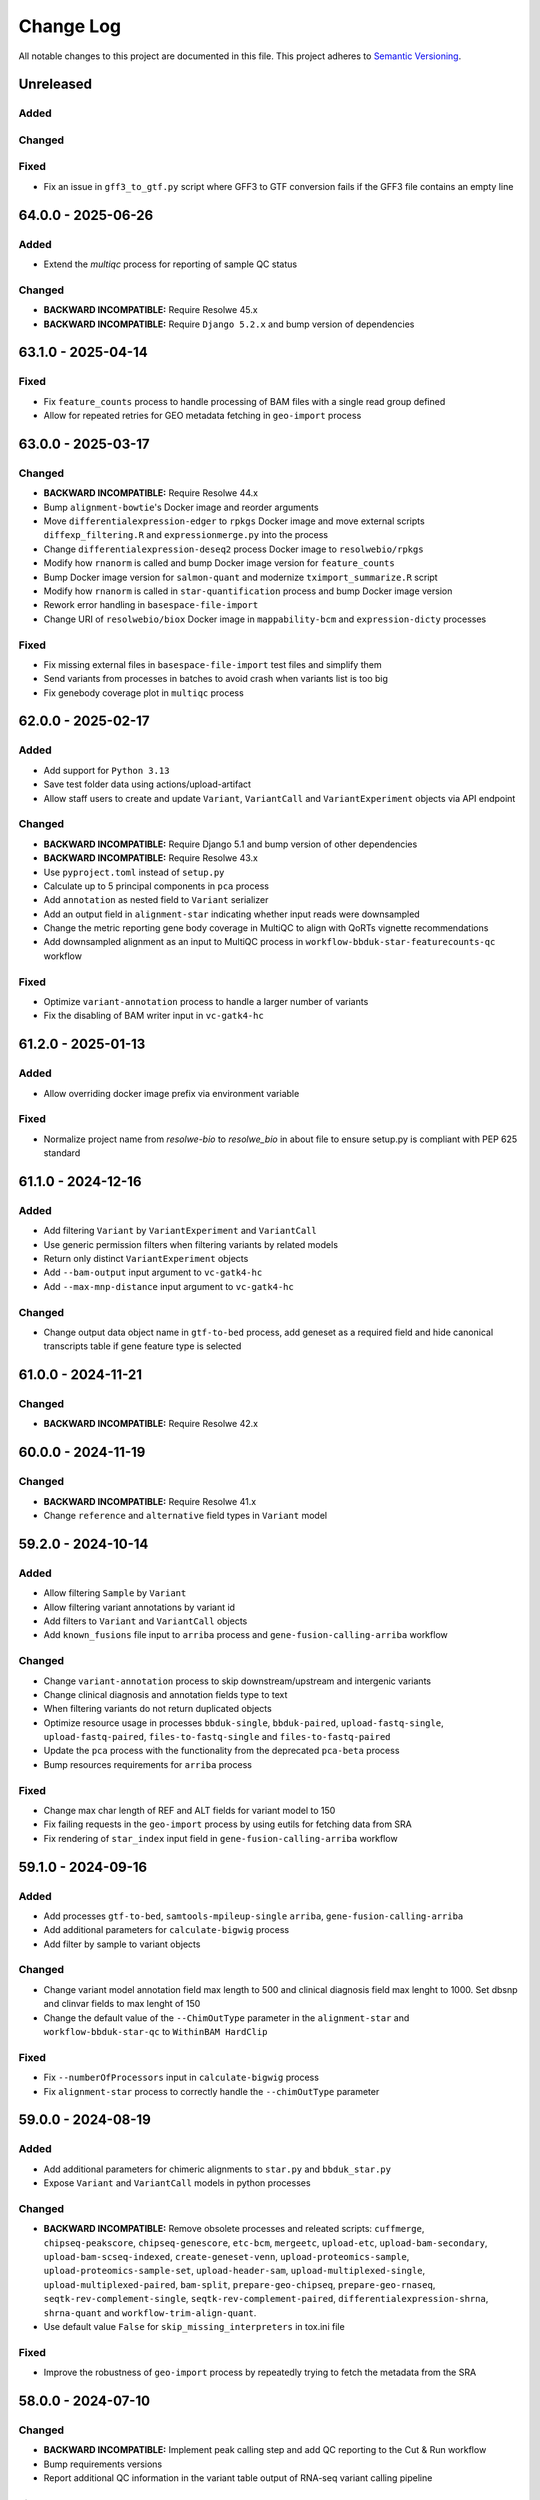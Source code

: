 
##########
Change Log
##########

All notable changes to this project are documented in this file.
This project adheres to `Semantic Versioning <http://semver.org/>`_.


==========
Unreleased
==========

Added
-----

Changed
-------

Fixed
-----
- Fix an issue in ``gff3_to_gtf.py`` script where GFF3 to GTF conversion
  fails if the GFF3 file contains an empty line


===================
64.0.0 - 2025-06-26
===================

Added
-----
- Extend the `multiqc` process for reporting of sample QC status

Changed
-------
- **BACKWARD INCOMPATIBLE:** Require Resolwe 45.x
- **BACKWARD INCOMPATIBLE:** Require ``Django 5.2.x`` and bump version of
  dependencies


===================
63.1.0 - 2025-04-14
===================

Fixed
-----
- Fix ``feature_counts`` process to handle processing of BAM files
  with a single read group defined
- Allow for repeated retries for GEO metadata fetching in
  ``geo-import`` process


===================
63.0.0 - 2025-03-17
===================

Changed
-------
- **BACKWARD INCOMPATIBLE:** Require Resolwe 44.x
- Bump ``alignment-bowtie``'s Docker image and reorder arguments
- Move ``differentialexpression-edger`` to ``rpkgs`` Docker image and move
  external scripts ``diffexp_filtering.R`` and ``expressionmerge.py``
  into the process
- Change ``differentialexpression-deseq2`` process Docker image to
  ``resolwebio/rpkgs``
- Modify how ``rnanorm`` is called and bump Docker image version for
  ``feature_counts``
- Bump Docker image version for ``salmon-quant`` and modernize
  ``tximport_summarize.R`` script
- Modify how ``rnanorm`` is called in ``star-quantification`` process and
  bump Docker image version
- Rework error handling in ``basespace-file-import``
- Change URI of ``resolwebio/biox`` Docker image in ``mappability-bcm`` and
  ``expression-dicty`` processes

Fixed
-----
- Fix missing external files in ``basespace-file-import`` test files and
  simplify them
- Send variants from processes in batches to avoid crash when variants list is
  too big
- Fix genebody coverage plot in ``multiqc`` process


===================
62.0.0 - 2025-02-17
===================

Added
-----
- Add support for ``Python 3.13``
- Save test folder data using actions/upload-artifact
- Allow staff users to create and update ``Variant``, ``VariantCall`` and
  ``VariantExperiment`` objects via API endpoint

Changed
-------
- **BACKWARD INCOMPATIBLE:** Require Django 5.1 and bump version of other
  dependencies
- **BACKWARD INCOMPATIBLE:** Require Resolwe 43.x
- Use ``pyproject.toml`` instead of ``setup.py``
- Calculate up to 5 principal components in ``pca`` process
- Add ``annotation`` as nested field to ``Variant`` serializer
- Add an output field in ``alignment-star``
  indicating whether input reads were downsampled
- Change the metric reporting gene body coverage in MultiQC
  to align with QoRTs vignette recommendations
- Add downsampled alignment as an input to MultiQC process
  in ``workflow-bbduk-star-featurecounts-qc`` workflow

Fixed
-----
- Optimize ``variant-annotation`` process to handle a larger
  number of variants
- Fix the disabling of BAM writer input in ``vc-gatk4-hc``


===================
61.2.0 - 2025-01-13
===================

Added
-----
- Allow overriding docker image prefix via environment variable

Fixed
-----
- Normalize project name from `resolwe-bio` to `resolwe_bio` in about file
  to ensure setup.py is compliant with PEP 625 standard


===================
61.1.0 - 2024-12-16
===================

Added
-----
- Add filtering ``Variant`` by ``VariantExperiment`` and ``VariantCall``
- Use generic permission filters when filtering variants by related models
- Return only distinct ``VariantExperiment`` objects
- Add ``--bam-output`` input argument to ``vc-gatk4-hc``
- Add ``--max-mnp-distance`` input argument to ``vc-gatk4-hc``

Changed
-------
- Change output data object name in ``gtf-to-bed`` process,
  add geneset as a required field
  and hide canonical transcripts table if gene feature type is selected


===================
61.0.0 - 2024-11-21
===================

Changed
-------
- **BACKWARD INCOMPATIBLE:** Require Resolwe 42.x


===================
60.0.0 - 2024-11-19
===================

Changed
-------
- **BACKWARD INCOMPATIBLE:** Require Resolwe 41.x
- Change ``reference`` and ``alternative`` field types in ``Variant`` model


===================
59.2.0 - 2024-10-14
===================

Added
-----
- Allow filtering ``Sample`` by ``Variant``
- Allow filtering variant annotations by variant id
- Add filters to ``Variant`` and ``VariantCall`` objects
- Add ``known_fusions`` file input to ``arriba`` process and
  ``gene-fusion-calling-arriba`` workflow

Changed
-------
- Change ``variant-annotation`` process
  to skip downstream/upstream and intergenic variants
- Change clinical diagnosis and annotation fields type to text
- When filtering variants do not return duplicated objects
- Optimize resource usage in processes ``bbduk-single``, ``bbduk-paired``,
  ``upload-fastq-single``, ``upload-fastq-paired``,
  ``files-to-fastq-single`` and ``files-to-fastq-paired``
- Update the ``pca`` process with the functionality from the
  deprecated ``pca-beta`` process
- Bump resources requirements for ``arriba`` process

Fixed
-----
- Change max char length of REF and ALT fields
  for variant model to 150
- Fix failing requests in the ``geo-import`` process by using eutils for
  fetching data from SRA
- Fix rendering of ``star_index`` input field in
  ``gene-fusion-calling-arriba`` workflow


===================
59.1.0 - 2024-09-16
===================

Added
-----
- Add processes ``gtf-to-bed``, ``samtools-mpileup-single``
  ``arriba``, ``gene-fusion-calling-arriba``
- Add additional parameters for ``calculate-bigwig`` process
- Add filter by sample to variant objects

Changed
-------
- Change variant model annotation field max length to 500 and
  clinical diagnosis field max lenght to 1000. Set dbsnp and
  clinvar fields to max lenght of 150
- Change the default value of the ``--ChimOutType`` parameter in the
  ``alignment-star`` and ``workflow-bbduk-star-qc`` to ``WithinBAM HardClip``

Fixed
-----
- Fix ``--numberOfProcessors`` input in ``calculate-bigwig`` process
- Fix ``alignment-star`` process to correctly handle the ``--chimOutType``
  parameter


===================
59.0.0 - 2024-08-19
===================

Added
-----
- Add additional parameters for chimeric alignments to ``star.py``
  and ``bbduk_star.py``
- Expose ``Variant`` and ``VariantCall`` models in python processes

Changed
-------
- **BACKWARD INCOMPATIBLE:** Remove obsolete processes and releated scripts:
  ``cuffmerge``, ``chipseq-peakscore``, ``chipseq-genescore``, ``etc-bcm``,
  ``mergeetc``, ``upload-etc``, ``upload-bam-secondary``,
  ``upload-bam-scseq-indexed``, ``create-geneset-venn``,
  ``upload-proteomics-sample``, ``upload-proteomics-sample-set``,
  ``upload-header-sam``, ``upload-multiplexed-single``,
  ``upload-multiplexed-paired``, ``bam-split``, ``prepare-geo-chipseq``,
  ``prepare-geo-rnaseq``, ``seqtk-rev-complement-single``,
  ``seqtk-rev-complement-paired``, ``differentialexpression-shrna``,
  ``shrna-quant`` and ``workflow-trim-align-quant``.
- Use default value ``False`` for ``skip_missing_interpreters`` in tox.ini file

Fixed
-----
- Improve the robustness of ``geo-import`` process by
  repeatedly trying to fetch the metadata from the SRA


===================
58.0.0 - 2024-07-10
===================

Changed
-------
- **BACKWARD INCOMPATIBLE:** Implement peak calling step and
  add QC reporting to the Cut & Run workflow
- Bump requirements versions
- Report additional QC information in the variant table output
  of RNA-seq variant calling pipeline

Fixed
-----
- Extend the selection of supported fields in VariantCall serializer
- Fix the ``mutations-table`` process so that only a single variant instance
  is reported for each variant in ``variants`` application. The process now
  also correcly handles the ``depth`` field reporting.
- Fix that the number of used threads is correctly coerced to integer in
  ``xengsort-index``
- Fixed data object naming in ``pca-beta`` process


===================
57.0.0 - 2024-06-17
===================

Added
-----
- Added ``variants`` application

Changed
-------
- **BACKWARD INCOMPATIBLE:** Require Resolwe 40.x
- **BACKWARD INCOMPATIBLE:** Use the updated xengsort version
  in processes ``xengsort-index`` and ``xengsort-classify``
- **BACKWARD INCOMPATIBLE:** Remove support for ``Python 3.10``
- Extend the ``mutations-table`` process with the support for writing
  the variant information to the ``variants`` application
- Use ``simple_unaccent`` configuration when generating search vectors

Fixed
-----
- Fix handling of multiple instances of STAR aligner input in the
  ``multiqc`` process


===================
56.0.0 - 2024-05-13
===================

Added
-----
- The (pre)release is built and pushed to the ``PyPI``
  automatically when tag is pushed to the repository
- Add ``pca-beta`` process

Changed
-------
- **BACKWARD INCOMPATIBLE:** Require Resolwe 39.x
- Rewrite ``expression-aggregator`` process to Python and make it
  compatible with the new annotation model
- Use GRCh38.109 genome annotation version in snpEff processes
- Remove sample annotation functionality from ``geo-import`` process


===================
55.4.0 - 2024-04-15
===================

Added
-----
- Add support for ``Python 3.12``
- Add ``samtools-depth-single`` process
- Add gene body coverage plot from ``qorts-qc`` process to MultiQC
  report
- Add retry for reads prefetch in ``import-sra-single`` and ``import-sra-paired``

Changed
-------
- Remove ``rnaseqc-qc`` 3' bias statistics from MultiQC report
- Remove ``rnaseqc-qc`` from RNA-seq workflows
- Remove ``cut_and_run.yml``
- Rename ``workflow-cutnrun-beta`` to ``workflow-cutnrun``
- Remove ``upload-sc-10x``, ``cellranger-count`` and ``cellranger-mkref``
  processes


===================
55.3.0 - 2024-03-25
===================

Added
-----
- Add support for ``Python 3.12``
- Add ``samtools-depth-single`` process

Fixed
-----
- Fix handling of missing post-peak QC reports in MultiQC
  when MACS2 is run in broad peak mode
- Fix handling STAR alignment reports for downsampled inputs
  in MultiQC


===================
55.2.0 - 2024-02-19
===================

Changed
-------
- Make changes to input fields in ``workflow-cutnrun-beta``
- Reword documentation of ``macs2-callpeak``, ``macs2-batch`` and
  ``qc-prepeak``
- Add input option to exclude flags in ``samtools-bedcov`` process


===================
55.1.0 - 2023-12-18
===================

Added
-----
- Add ``samtools-bedcov`` process
- Add ``workflow-cutnrun-beta`` workflow

Changed
-------
- Use downsampled alignment for ``rnaseqc-qc`` process in ``workflow-bbduk-star-featurecounts-qc``
  and ``workflow-bbduk-star`` workflows
- Unify the use of ``resolwebio/common:4.1.1`` Docker
  image version across processes
- Unify the use of ``resolwebio/base:ubuntu-22.04-14112023`` Docker
  image across processes
- Add normalized count matrix output to ``differentialexpression-deseq2`` process

Fixed
-----
- Fix ``qorts-qc`` process so it can be used with hg19 annotation
  and improve error handling when files are missing


===================
55.0.0 - 2023-11-13
===================

Changed
-------
- **BACKWARD INCOMPATIBLE:** Require Resolwe 38.x
- Change ``rnaseqc-qc`` data object label in ``workflow-bbduk-star-featurecounts-qc``,
  ``workflow-bbduk-star-qc`` and ``workflow-bbduk-salmon-qc`` workflows
- Add ``rnaseqc-qc`` to ``workflow-bbduk-star-featurecounts-qc``,
  ``workflow-bbduk-star-qc`` and ``workflow-bbduk-salmon-qc``
- Add ``qorts-qc`` to ``workflow-bbduk-star-featurecounts-qc``

Fixed
-----
- Fixed stranded input options in ``rnaseqc-qc`` process
- Change GEO metadata test file for ``geo-import`` process
  and fix corresponding test function


===================
54.0.0 - 2023-10-23
===================

Changed
-------
- **BACKWARD INCOMPATIBLE:** Require Resolwe 37.x
- Add ``sample_annotation`` Jinja expressions filter that accepts an annotation
  path and returns its value
- Update field paths for sample annotation in ``geo-import`` process
- Update species annotation in ``alignment-star`` process

Fixed
-----
- Fix Cut&Run workflow to scale the correct input BAM file using the
  spike-in scaling factor


===================
53.2.0 - 2023-09-18
===================

Fixed
-----
- Report gene body coverage by ``rnaseqc-qc`` and assigned reads
  by ``star-quantification`` for all samples in MultiQC


===================
53.1.0 - 2023-08-15
===================

Added
-----
- Add Euclidean distance metric in ``find-similar`` and
  ``clustering-hierarchical-etc`` processes

Changed
-------
- Change ``star-quantification`` process to include number of assigned reads
  in the summary report
- Change ``MultiQC`` report to include assigned reads from ``star-quantification``
  process
- Change ``workflow-bbduk-star-qc`` workflow to include assigned reads
  by ``star-quantification`` in ``MultiQC`` report
- Bump storage requirements in processes ``alignment-bwa-sw`` and
  ``alignment-bwa-aln``


===================
53.0.0 - 2023-07-14
===================

Added
-----
- Add support for ``Python 3.11``

Changed
-------
- **BACKWARD INCOMPATIBLE:** Require Resolwe 36.x
- **BACKWARD INCOMPATIBLE:** Require Django 4.2
- Rename ``filter_sense_rate`` to ``filter_rnaseqc_metrics`` in ``filter.py``
  and add additional fields for filtering
- Changed the ordering of exons in ``format_ucsc`` function of ``rnaseq-qc`` process
  and add collapse_only option for stranded protocols
- Change test files and modify test function for ``rnaseqc-qc`` process
- Bump ``postgresql`` and ``redis`` containers version
- Rename ``workflow-rnaseq-variantcalling`` from ``RNA-seq Variant Calling``
  to ``RNA-seq Variant Calling Workflow``
- Support optional triggering of MultiQC in ``workflow-rnaseq-variantcalling``
- Add ``mask`` option to processes ``gatk-variant-filtration`` and
  ``gatk-variant-filtration-single`` and enable this option in
  ``workflow-rnaseq-variantcalling``


===================
52.1.0 - 2023-06-19
===================

Added
-----
- Add command ``filter_features`` to the listener that caches the returned
  ``Feature`` objects to speed up the queries
- Add ``rnaseqc-qc`` process including a function for parsing UCSC annotations
  and modify ``multiqc`` to accomodate its results

Changed
-------
- Change test files for ``multiqc``
- Modify ``filter`` command on the ``Feature`` class to use cache
- Explicitly set process resources in processes ``alignment-bowtie`` and
  ``alignment-bowtie2``
- Improve warnings in ``geo-import`` process for series without raw data

Fixed
-----
- Fix SRA parameters to pass zero values in ``geo-import`` workflow


===================
52.0.0 - 2023-05-15
===================

Changed
-------
- **BACKWARD INCOMPATIBLE:** Require Resolwe 35.x
- Support the use of BAM file as an input in the workflow
  ``workflow-rnaseq-variantcalling``
- Adjust assigned CPU core count requirements for processes
- Always use ``Docker`` default seccomp profile

Fixed
-----
- Fix ``min_read_len`` parameter to pass zero values in
  ``import-sra-single``, ``import-sra-paired``, ``import-sra``
- Prevent ``bbduk-single`` and ``bbduk-paired`` processes from stopping
  when the number of lanes exceeds the number of available cores
- Fix BBDuk settings in the workflow ``workflow-rnaseq-variantcalling``


===================
51.0.0 - 2023-04-15
===================

Added
-----
- Add option to filter by genotype fields in processes
  ``gatk-variant-filtration`` and ``gatk-variant-filtration-single``
- Add option for 2-pass mode to workflow ``workflow-bbduk-star-qc``

Changed
-------
- **BACKWARD INCOMPATIBLE:** Require Resolwe 34.x
- Bump the STAR version in processes ``alignment-star`` and
  ``alignment-star-index``. Deprecate test processes
  ``alignment-star-new``, ``alignment-star-index-new`` and
  ``workflow-bbduk-star-qc-new``
- Support filtering by genotype fields in the process
  ``mutations-table`` and change the default options for variant
  filtration in the workflow ``workflow-rnaseq-variantcalling``
- Optimize resource usage for ``SchedulingClass.INTERACTIVE``
  processes

Fixed
-----
- Add output field ``feature_type`` to the process
  ``star-quantification``


===================
50.0.0 - 2023-03-13
===================

Added
-----
- Add option to compute gene counts in ``alignment-star`` process
- Add processes ``alignment-star-new`` and
  ``alignment-star-index-new`` that use STAR version
  2.7.10b
- Add process ``star-quantification``
- Add workflows ``workflow-bbduk-star-qc`` and
  ``workflow-bbduk-star-qc-new``

Changed
-------
- **BACKWARD INCOMPATIBLE:** Require Resolwe 33.x
- **BACKWARD INCOMPATIBLE:** Drop support for ``Python <= 3.9``
- **BACKWARD INCOMPATIBLE:** Remove default ordering from Feature API
  endpoint
- Update ordering weights for full-text search on Feature API endpoint


===================
49.0.0 - 2023-02-13
===================

Added
-----
- Add per-lane processing for processes ``alignment-star``,
  ``feature_counts``, ``bbduk-single``, ``bbduk-paired`` and
  workflow ``workflow-bbduk-star-featurecounts-qc``
- Add option of interval padding to process ``vc-gatk4-hc``
- Add process ``snpeff-single``

Changed
-------
- **BACKWARD INCOMPATIBLE:** Remove comparison to reference in
  process ``mutations-table``
- **BACKWARD INCOMPATIBLE:** Update workflow
  ``workflow-rnaseq-variantcalling``:

  - merge with functionality from deprecated workflow
    ``workflow-rnaseq-variantcalling-beta``
  - add processes ``snpeff-single`` and ``mutations-table``
  - remove process ``gatk-select-variants-single``
- Remove group nesting for QC fields in ``general`` descriptor
  schema
- Add memory limit to parallel GATK SplitNCigarReads step in
  process ``rnaseq-vc-preprocess``
- Update process categories
- Remove ``Show advanced options`` checkbox from all
  processes and workflows

Fixed
-----
- Enable ordering on knowledge-base endpoints
- Fix the check for genome builds of inputs in process ``snpeff``


===================
48.0.0 - 2022-11-14
===================

Added
-----
- Add  ``REDIS_CONNECTION_STRING`` setting needed by the ``Resolwe``
- Add process ``samtools-view``
- Add process ``samtools-coverage``

Changed
-------
- **BACKWARD INCOMPATIBLE:** Require Resolwe 32.x
-  Support GEO series with EBI samples in ``geo-import`` process

Fixed
-----
- Output all detected input variants in ``mutations-table`` process
- Change ``__`` separators in field names to ``_`` in ``general``
  descriptor schema
- Change choice values of the field ``biomarkers_pdl1_tps_cat`` in
  ``general`` descriptor schema

===================
47.3.1 - 2022-10-18
===================

Fixed
-----
- Rename field ``general_information`` to ``general`` in ``general``
  descriptor schema


===================
47.3.0 - 2022-10-17
===================

Changed
-------
- Flatten General descriptor schema

Fixed
-----
- Bump version of ``rnaseq-vc-preprocess`` process
- Fix sample naming in ``multiqc`` process to avoid leaving out data in
  the MultiQC report


===================
47.2.0 - 2022-09-19
===================

Added
-----
- Add ``dicty-time-series`` time series descriptor schema

Changed
-------
- Add options to calculate variance in abundance estimates in
  the workflow ``workflow-bbduk-salmon-qc``
- Support geneset as input to process ``mutations-table``
- Bump memory requirement to 64 GB and limit memory of
  parallel SplitNCigarReads step in process
  ``rnaseq-vc-preprocess``
- Revert ``workflow-rnaseq-variantcalling`` to run individual data
  preprocess steps


===================
47.1.0 - 2022-08-19
===================

Added
-----
- Add optional calculation of variance in abundance estimates in
  the process ``salmon-quant``
- Add process ``rnaseq-vc-preprocess``


===================
47.0.0 - 2022-07-18
===================

Added
-----
- Add ``general`` descriptor schema

Changed
-------
- **BACKWARD INCOMPATIBLE:** Require Resolwe 31.x
- Use all three fragment length estimates before failing due to negative
  the estimate in ``macs2-callpeak`` process

Fixed
-----
- Fix ChIPQC plot rendering in ``multiqc`` process for samples
  containing file extensions in their name
- Update SRA url for fetching experiment metadata in ``geo-import``
  process


===================
46.0.0 - 2022-06-13
===================

Added
-----
- Add ``xengsort-index`` and ``xengsort-classify`` proceses

Changed
-------
- **BACKWARD INCOMPATIBLE:** Generalize the ``scale-bigwig`` process
  and rename it to ``calculate-bigwig``
- Use ``resolwebio/wgbs:3.0.0`` in ``walt``, ``methcounts``, ``hmr`` and
  ``bs-conversion-rate`` processes
- Use ``resolwebio/chipseq:6.0.0`` in ``macs2-callpeak``, ``macs14``,
  ``qc-prepeak``, ``chipseq-peakscore``, ``chipseq-genescore`` and
  ``upload-bed`` processes
- Change ``merge-fastq-single`` and ``merge-fastq-paired`` process type
- Use ``resolwebio/chipseq:6.1.0`` in ``chipqc`` process
- Use ``resolwebio/methylation_arrays:1.1.0`` in the
  ``methylation-array-sesame`` process
- Improve error reporting for invalid fragment length estimates and fix
  memory issues with MarkDuplicates in ``macs2-callpeak`` process
- Remove ``make_report.py`` script from resolwe-bio

Fixed
-----
- Fix sporadically failing tests of ``macs2-callpeak`` by removing
  pipes in Plumbum commands
- Fix variants_filtered output in ``filtering-chemut`` process
- Fix typo in ``alignment-star`` process
- Remove unused tools bigwig_chroms_to_ucsc.py and check_bam_source.py


===================
45.0.0 - 2022-05-13
===================

Added
-----

Changed
-------
- **BACKWARD INCOMPATIBLE:** Update GATK to GATK4 in process ``vc-chemut``
  and update the workflow ``workflow-chemut``
- Rewrite the process ``filtering-chemut`` to Python
- Remove slamseq processes ``alleyoop-collapse``, ``alleyoop-rates``,
  ``alleyoop-snpeval``, ``alleyoop-summary``, ``alleyoop-utr-rates``,
  ``slam-count``, ``slamdunk-all-paired`` the workflow
  ``workflow-slamdunk-paired`` and related code in ``multiqc``
- Use ``resolwebio/common:3.1.0`` in ``upload-metadata-unique`` and
  ``upload-metadata`` processes
- Use the parent Data object name for the data name of processes and
  workflows previously named after the sample name of the input file
- Remove Docker files from project
- Remove BigWig outputs created with ``bamtobigwig.sh`` script in
  processes ``walt``, ``alignment-bowtie``, ``alignment-bowtie2``,
  ``alignment-bwa-mem``, ``alignment-bwa-sw``, ``alignment-bwa-aln``,
  ``alignment-bwa-mem2``, ``alignment-hisat2``, ``upload-bam``,
  ``upload-bam-indexed``, ``upload-bam-secondary``, ``alignmentsieve``,
  ``bamclipper``, ``bqsr``, ``markduplicates``, ``bam-split``,
  ``umi-tools-dedup`` and workflow ``workflow-cutnrun``

Fixed
-----
- Update the process ``mutations-table`` so that it handles empty input
  VCF files


===================
44.1.0 - 2022-04-15
===================

Added
-----
- Add processes ``gatk-variant-filtration-single`` and
  ``gatk-select-variants-single``
- Add ExtendedCollectionFilter filter to allow filtering collections by samples
  containing given species, tissue type, outcome or treatment type
- Add process ``reference-space`` and ``upload-ml-expression``
- Rewrite ``macs2-callpeak`` process to Python
- Add process ``mutations-table``

Changed
-------
- Specify tmp dir for GATK processes
- Attach workflow data objects to Samples
- Remove ``workflow-accel`` pipeline and related process:
  ``align-bwa-trim``, ``coveragebed``, ``picard-pcrmetrics``,
  ``upload-picard-pcrmetrics``, ``upload-picard-pcrmetrics``,
  ``vc-realign-recalibrate``, ``vc-gatk-hc``, ``lofreq``,
  ``snpeff-legacy``, ``amplicon-report``, ``amplicon-table``,
  ``upload-master-file``, ``amplicon-archive-multi-report``,
  ``upload-snpeff``
- Rewrite processes to Python and add ``geneset`` DescriptorSchema to
  Data made by processes:

  - ``upload-geneset``
  - ``create-geneset``
  - ``create-geneset-venn``

Fixed
-----
- Attach GATK VariantFiltration and SelectVariants output to the
  Sample object in ``workflow-rnaseq-variantcalling`` pipeline
- Set ``Persistence`` property to ``TEMP`` for processes
  ``find-similar`` and ``clustering-hierarchical-etc``
- Fix input schema in pipeline ``workflow-rnaseq-variantcalling``
- Fail gracefully when no relation labels are found in
  ``merge-fastq-single`` and ``merge-fastq-paired`` processes


===================
44.0.0 - 2022-03-14
===================

Added
-----
- Add process ``gatk-split-ncigar``
- Add process ``gatk-variant-filtration``
- Add process ``snpeff``
- Add workflow ``workflow-rnaseq-variantcalling``
- Add support for ``Python`` 3.10

Changed
-------
- **BACKWARD INCOMPATIBLE:** Require Resolwe 30.x
- **BACKWARD INCOMPATIBLE:** Change the slug of the process
  ``snpeff`` to ``snpeff-legacy``
- **BACKWARD INCOMPATIBLE:** Deprecate process ``upload-orange-metadata``
  in favour of processes ``upload-metadata`` and
  ``upload-metadata-unique``
- Add parameter ``--use-original-qualities`` to ``bqsr`` process
- Add ``fn_ignore_dirs`` options to MultiQC configuration file in
  ``resolwebio/common:3.0.1`` Docker image
- Add parameter ``--exclude-filtered`` to ``gatk-select-variants``
  process
- Normalize processes that use ``resolwebio/dnaseq`` Docker image to
  use the latest version 6.3.1 and modify tests as necessary
- Rewrite process ``vc-gatk4-hc`` to Python
- Prepare ``resolwebio/rnaseq:6.0.0`` Docker image:

  - Update Python package versions for Python 3.8
  - Pin R package versions
  - Bump genome-tools to 1.6.2
- Add Java memory settings to processes ``bqsr`` and ``markduplicates``
- Update SnpEff version to 5.1 in ``resolwebio/snpeff:2.1.0`` Docker
  image
- Add additional file output with source ids and target ids to process
  ``goenrichment``
- Normalize all processes that rely on ``rnaseq`` Docker image  to use
  the latest ``resolwebio/rnaseq:6.0.0`` Docker image version

Fixed
-----
- Fix ``--cl-config`` input option in MultiQC process. Use
  ``resolwebio/common:3.0.1`` Docker image with updated MultiQC
  configuration file to omit parsing the unwanted ``tmp`` folder
- Fix LISTENER_CONNECTION settings to work on Mac
- Add tool Tabix to ``resolwebio/snpeff:2.1.1`` Docker image


===================
43.0.0 - 2022-02-14
===================

Added
-----
- Add bcftools version 1.14 to ``resolwebio/common`` Docker image

Changed
-------
- **BACKWARD INCOMPATIBLE:** Rewrite processes
  ``workflow-bbduk-star-featurecounts-qc-single`` and
  ``workflow-bbduk-star-featurecounts-qc-paired`` to Python
- **BACKWARD INCOMPATIBLE:** Rewrite workflows
  ``workflow-bbduk-star-fc-quant-single``,
  ``workflow-bbduk-star-fc-quant-paired``,
  ``workflow-cutadapt-star-fc-quant-single`` and
  ``workflow-cutadapt-star-fc-quant-wo-depletion-single`` to Python
- **BACKWARD INCOMPATIBLE:** Rewrite workflows
  ``workflow-bbduk-salmon-qc-single`` and
  ``workflow-bbduk-salmon-qc-paired`` to Python
- Changes to ``resolwebio/common:3.0.0`` Docker image include pinning
  of R version and corresponding packages, fixed Python to 3.8,
  updated picard-tools to version 2.26.10, updated samtools to
  version 1.14 and updated MultiQC to version 1.11
- Normalize processes that use ``resolwebio/common`` Docker image to
  use the latest version 3.0.0 and modify tests as necessary
- Bump GATK version to 4.2.4.1 and pin R package versions in
  ``resolwebio/dnaseq:6.3.0`` Docker image
- **BACKWARD INCOMPATIBLE:** Bump Django requirement to version 3.2

Fixed
-----
- Fix file import and process progress updates in ``upload-fasta-nucl``
- Fix Ensembl-VEP installation in ``resolwebio/dnaseq:6.3.1`` Docker
  image


===================
42.0.0 - 2022-01-14
===================

Added
-----
- Add an action for resolving pasted genes on Feature endpoint
- Make Knowledge base squashed migration reversable

Changed
-------
- **BACKWARD INCOMPATIBLE:** Run ``ensembl-vep`` process offline and add
  mandatory reference sequence input
- **BACKWARD INCOMPATIBLE:** Remove Diagenode CATS RNA-seq pipeline and
  related tools (``rsem``, ``index-fasta-nucl``,
  ``workflow-custom-cutadapt-star-htseq-single``,
  ``workflow-custom-cutadapt-star-htseq-paired``,
  ``workflow-custom-cutadapt-star-rsem-single``,
  ``workflow-custom-cutadapt-star-rsem-paired``,
  ``cutadapt-custom-single``, ``cutadapt-custom-paired``).
- **BACKWARD INCOMPATIBLE:** Remove HTSeq-count tool and related
  workflows (``htseq-count``, ``htseq-count-raw``,
  ``workflow-rnaseq-single``, ``workflow-rnaseq-paired``,
  ``workflow-bbduk-star-htseq``).
- **BACKWARD INCOMPATIBLE:** Remove redundant ``wgs-preprocess`` process
- **BACKWARD INCOMPATIBLE:** Unify Feature autocomplete and search
  endpoints into a single endpoint
- Rewrite ``goenrichment`` process to Python
- Rewrite process ``basespace-file-import`` to Python
- Change Ensembl-VEP version check in ``ensembl-vep`` process
- Rename ``featureCounts`` class to ``FeatureCounts``
- Add scatter-gather approach for ``BaseRecalibrator`` and ``ApplyBQSR``
  in ``wgs-preprocess-bwa2`` process

Fixed
-----
- Fix build mismatch error message in ``differentialexpression-deseq2``
- Fix how ``self.progress`` is called in ``FeatureCounts``


===================
41.0.0 - 2021-12-13
===================

Added
-----
- Add ``gatk-select-variants`` process

Changed
-------
- **BACKWARD INCOMPATIBLE:** Rewrite ``alignment-star`` and
  ``alignment-star-index`` processes to Python
- **BACKWARD INCOMPATIBLE:** Rewrite processes ``upload-expression``
  and ``upload-expression-cuffnorm`` to Python
- Rewrite processes ``seqtk-sample-single`` and ``seqtk-sample-paired``
  to Python
- Rewrite ``bbduk-single`` and ``bbduk-paired`` processes to Python
- Rewrite processes ``upload-fastq-single``, ``upload-fastq-paired``,
  ``files-to-fastq-single`` and ``files-to-fastq-paired`` to Python
- Rewrite processes ``clustering-hierarchical-samples`` and
  ``clustering-hierarchical-genes`` to Python
- Add java memory setting and remove unused inputs in
  ``gatk-genotype-gvcfs``
- Change the ``independent`` field to True by default in process
  ``differentialexpression-deseq2`` to match the behaviour of the R
  script
- Add ``--fork`` parameter in ``ensembl-vep`` process


===================
40.0.0 - 2021-11-12
===================

Added
-----
- Add ``gatk-merge-vcfs`` process

Changed
-------
- **BACKWARD INCOMPATIBLE:** Require Resolwe 29.x
- **BACKWARD INCOMPATIBLE:** Update ``workflow-wgs-gvcf`` to include
  BWA-MEM2-based preprocessing step. Support triggering the pipeline
  using a pre-aligned BAM input file
- Add ``qin`` and ``ignorebadquality`` BBDuk options to workflows
  ``workflow-bbduk-salmon-qc-single``,
  ``workflow-bbduk-salmon-qc-paired``,
  ``workflow-bbduk-star-featurecounts-qc-single``,
  ``workflow-bbduk-star-featurecounts-qc-paired``,
  ``workflow-bbduk-star-fc-quant-single``,
  ``workflow-bbduk-star-fc-quant-paired``,
  ``workflow-bbduk-star-htseq``,
  ``workflow-bbduk-star-htseq-paired``
- Replace ReSDK interface with Python API calls when accesing the
  gene KB in processes ``salmon-quant``, ``alleyoop-collapse``,
  ``slam-count`` and ``mapped-microarray-expression``
- Use downsampled alignment for running QoRTs in 3' mRNA-Seq workflows
  ``workflow-bbduk-star-fc-quant-single``,
  ``workflow-bbduk-star-fc-quant-paired``,
  ``workflow-cutadapt-star-fc-quant-single``,
  ``workflow-cutadapt-star-fc-quant-wo-depletion-single``
- Replace ``ANONYMOUS_USER_ID`` with ``ANONYMOUS_USER_NAME`` in
  settings.py
- Add java memory settings in ``gatk-genomicsdb-import``

Fixed
-----
- Fix data name and advanced options in ``variants-to-table`` process


===================
39.0.0 - 2021-10-19
===================

Added
-----
- Add ``gatk-refine-variants`` process
- Add ensembl-vep tool to the ``resolwebio/dnaseq:6.2.0`` Docker image
- Add ``upload-vep-cache`` process
- Add ``ensembl-vep`` process
- Add ``variants-to-table`` process

Changed
-------
- **BACKWARD INCOMPATIBLE:** Update ``merge-fastq-single`` and
  ``merge-fastq-paired`` processes to use sample relations for merging
  FASTQ files
- **BACKWARD INCOMPATIBLE:** Rewrite ``feature_counts`` process to
  Python
- **BACKWARD INCOMPATIBLE:** Create a separate process
  ``gatk-genomicsdb-import`` for importing GVCFs into the database and
  use it as an input in the parallelised ``gatk-genotype-gvcfs`` process
- Support ChIP-Seq and ATAC-Seq data sets in ``geo-import`` process
- Replace the stdout/stdin file interface in SortSam / SetNmMdAndUqTags
  stage of the ``wgs-preprocess-bwa2`` with two distinct analysis steps


===================
38.4.0 - 2021-09-14
===================

Added
-----
- Add BWA-mem2 to the ``resolwebio/common`` Docker image
- Add ``bwamem2-index`` process
- Add ``bwamem2`` process
- Add ``wgs-preprocess-bwa2`` process
- Add ``upload-bwamem2-index`` process


Changed
-------
- Use ``resolwebio/common:2.9.0`` Docker image version in
  ``resolwebio/dnaseq`` Docker image
- Optimize CPU usage in process ``gatk-haplotypecaller-gvcf``
- Make the read trimming step (trimmomatic) optional in the
  ``workflow-wgs-gvcf`` workflow
- Add aligned reads (BAM format) as an alternative input option in the
  ``wgs-preprocess`` process
- Set the requirements for number of cores from 20 to 4 and memory from
  16 GB to 32 GB in ``alignment-bwa-mem`` process

Fixed
-----
- Fix an edge case in ``methylation-array-sesame`` process where calling
  the ``sesame.R`` script using Plumbum was failing for some compressed
  IDAT inputs due to the file encoding issues


===================
38.3.0 - 2021-08-16
===================

Changed
-------
- Replace Bedtools with Samtools for BAM to FASTQ file format conversion
  in ``bamtofastq-paired`` process
- Bump docker image version in ``methylation-array-sesame`` process
- Add ``qin`` and ``ignorebadquality`` options to ``bbduk-single`` and
  ``bbduk-paired`` processes

Fixed
-----
- Use clean file name for gene sets from differential expressions
- Fix saving estimated counts output in ``tximport_summarize.R`` script
- Add ``config.yaml`` to methylation_arrays Dockerfile
- Use raw SigSet for performing QC in the SeSAMe pipeline


===================
38.2.0 - 2021-07-13
===================

Added
-----
- Add more information about output to the ``methylation-array-sesame``
  pipeline documentation
- Support filtering by ``subject_information.sample_label``,
  ``subject_information.subject_id``, ``subject_information.batch``,
  ``subject_information.group``, ``disease_information.disease_type``,
  ``disease_information.disease_status``,
  ``immuno_oncology_treatment_type.io_drug``,
  ``immuno_oncology_treatment_type.io_treatment``,
  ``response_and_survival_analysis.confirmed_bor``,
  ``response_and_survival_analysis.pfs_event``, ``general.description``,
  ``general.biosample_source``, and ``general.biosample_treatment``
  fields in sample descriptor on API

Changed
-------
- Improve automatic sample naming in the ``geo-import`` process

Fixed
-----
- Fix stalled sam-to-bam conversion in ``wgs-preprocess`` process
- Return column betas to ``methylation-array-sesame`` pipeline output


===================
38.1.1 - 2021-06-14
===================

Changed
-------
- Remove mapping of probe_ids to ENSEMBL ids and add extra variables in
  ``methylation-array-sesame`` process


===================
38.1.0 - 2021-06-14
===================

Added
-----
- Add ``wgs-preprocess`` process
- Add ``gatk-haplotypecaller-gvcf`` process
- Add ``workflow-wgs-gvcf`` process
- Add ``gatk-genotype-gvcfs`` process
- Add ``gatk-vqsr`` process
- Add ``bamtofastq-paired`` process
- Add ``methylation_array`` docker image
- Add ``methylation-array-sesame`` process
- Add support for Python 3.9
- Support downloading knowledge base features and mappings from S3 bucket
- Cap process memory consumption at 10GB

Changed
-------
- Bump GATK to version 4.2.0.0 in ``resolwebio/dnaseq:6.0.0`` Docker
  image
- Update ``workflow-mirna``
- Add new parameters -maximumlength/-M and -no-indels in processes
  ``cutadapt-single`` and ``cutadatp-paired``
- Add new ``id_attribute`` to ``feature_counts`` process

Fixed
-----
- Remove some duplicated code in ``test_probe_mapping``
- Rename FastQC output bundle in Trimmomatic processes so that the
  reports are correctly sorted/included in MultiQC reports
- Fix method signature for KB feature/mapping filtering


===================
38.0.0 - 2021-05-17
===================

Added
-----
- Add bioservices python package to the ``resolwebio/common:2.8.0``
  Docker image
- Add ``upload-idat`` process
- Add ``upload-microarray-expression`` and
  ``mapped-microarray-expression`` processes
- Add ``map-microarray-probes`` process

Changed
-------
- **BACKWARD INCOMPATIBLE:** Support microarray expressions upload in
  ``geo-import`` process
- Trigger an error for microarray data in differential expression
  processes ``differentialexpression-edger`` and
  ``differentialexpression-deseq2``


===================
37.0.0 - 2021-04-19
===================

Added
-----
- Add GEOparse to the ``resolwebio/common:2.7.0`` Docker image
- Add fastq file validation in ``import-sra-single`` and
  ``import-sra-paired`` processes
- Add ``geo-import`` process

Changed
-------
- **BACKWARD INCOMPATIBLE:** Require Resolwe 28.x
- Use ``resolwebio/base:ubuntu-20.04`` Docker image for building
  ``resolwebio/sra-tools`` Docker image. Include ``dnaio`` Python
  library in ``resolwebio/sra-tools``.

Fixed
-----
- Fix handling of non-sample data inputs in ``multiqc`` process


===================
36.1.0 - 2021-03-15
===================

Added
-----
- Fail if wrong filtering arguments are used in KB Feature / Mapping
  search endpoints

Changed
-------
- Use Amazon ECR when building ``resolwebio/base`` Docker images
- Use pinned version of the ``resolwebio/base`` Docker image for
  building ``resolwebio/common`` Docker image. Update versions of
  bioinformatic tools installed in the ``resolwebio/common`` image.
- Use only tagged versions of ``resolwebio/base`` Docker images in
  processes
- Save gene-level estimated counts to the ``rc`` output field in the
  ``salmon-quant`` process

Fixed
-----
- Fix file import in processes ``upload-multiplexed-single`` and
  ``upload-multiplexed-paired``
- Fix ``import-sra-single`` and ``import-sra-paired`` to correctly
  determine Illumina 1.5 and 1.3 quality encoding


===================
36.0.0 - 2021-02-22
===================

Changed
-------
- **BACKWARD INCOMPATIBLE:** Require Resolwe 27.x
- Move docker images from Docker Hub to Amazon ECR


===================
35.0.0 - 2021-01-20
===================

Added
-----
- Add OncXerna specific clinical descriptor schema ``oncxerna_clinical``

Changed
-------
- **BACKWARD INCOMPATIBLE:** Support new protocol in Resolwe 26.x


===================
34.3.0 - 2020-12-14
===================

Added
-------
- Add initial general clinical descriptor schema ``general_clinical``
- Add ``id`` field to ``Feature`` and ``Mapping`` serializers
- Add ``resolwebio/base:ubuntu-20.04`` Docker image

Changed
-------
- Update the url for the Orange table example template in
  ``upload-orange-metadata``


===================
34.2.1 - 2020-11-17
===================

Fixed
-------
- Fix ``macs2-callpeak`` process version


===================
34.2.0 - 2020-11-13
===================

Added
-------
- Add ``upload-proteomics-sample`` and ``upload-proteomics-sample-set``
  processes for uploading custom tables holding proteomics data

Fixed
-------
- Changed ``scale-bigwig`` output file field label to ``bigwig file``
- Bump memory requirements in processes ``import-sra``,
  ``import-sra-single`` and ``import-sra-paired`` to 8GB


===================
34.1.0 - 2020-10-20
===================

Added
-------
- Add peakcalling to removed duplicates step in species' line of the
  ``workflow-cutnrun`` workflow

Fixed
-------
- Add BigWig timeout and bin size parameters to ``markduplicates``,
  ``alignmentsieve`` and ``workflow-cutnrun``. Add bin size parameter
  to ``alignment-bowtie2``.


===================
34.0.0 - 2020-10-19
===================

Added
-------
- Added parameters ``--normalizeUsing`` and ``--smoothLength`` to
  script ``bamtobigwig.sh`` to be used in ``bamCoverage`` program
- Added parameters ``--no-unal`` and ``--no-overlap`` to process
  ``alignment-bowtie``
- Add ``alignmentsieve`` process
- Add Trim Galore tool to ``resolwebio/rnaseq:4.12.0``
- Add ``trimgalore-paired`` process
- Add ``bedtools-bamtobed`` and ``scale-bigwig`` processes
- Added BigWig timeout input parameter to ``alignment-bowtie2`` process
- Add workflow ``workflow-cutnrun``
- Add ``clustering-hierarchical-etc`` process
- Add ``find-similar`` process

Changed
-------
- **BACKWARD INCOMPATIBLE:** Require Resolwe 25.x
- **BACKWARD INCOMPATIBLE:** Rewrite ``differentialexpression-deseq2``
  to Python
- Add format parameter to ``macs2-callpeak``
- Rewrite ``differentialexpression-edger`` to Python
- Rewrite ``cuffdiff`` to Python
- Alignment processes ``alignment-bowtie``, ``alignment-bowtie2``,
  ``alignment-star``, ``alignment-bwa-mem``, ``alignment-bwa-sw``,
  ``alignment-bwa-aln``, ``alignment-hisat2`` and ``walt`` now issue a
  warning instead of an error when sample and genome species mismatch
- Support automated upload of gene sets in proceses ``cuffdiff``,
  ``differentialexpression-deseq2`` and ``differentialexpression-edger``
- Support the analysis of S. cerevisiea samples in ``macs2-callpeak``
  process


===================
33.0.0 - 2020-09-14
===================

Added
-------
- Add ``resolwebio/sra-tools`` Docker image
- Add ``resolwebio/orange`` Docker image
- Add ``upload-orange-metadata`` process

Changed
-------
- **BACKWARD INCOMPATIBLE:** Require Resolwe 24.x
- **BACKWARD INCOMPATIBLE:** Include feature full names in full-text
  search
- Support automatic species annotation in alignment processes:
  ``alignment-bowtie``, ``alignment-bowtie2``, ``alignment-bwa-mem``,
  ``alignment-bwa-sw``, ``alignment-bwa-aln``, ``alignment-hisat2``,
  ``alignment-star``, ``walt``
- Pin ``XML`` R package to ensure compatibility with R 3.6.3 in
  ``resolwebio/chipseq:4.1.3`` Docker image
- Use ``resolwebio/sra-tools:1.0.0`` Docker image in processes
  ``import-sra``, ``import-sra-single`` and ``import-sra-paired``
- Optionally use sra-tools ``prefetch`` command when downloading and
  converting SRA files to FASTQ format

Fixed
-----
- Bump Docker image version in ``chipqc`` process to fix enrichment
  heatmap plot


===================
32.0.0 - 2020-08-17
===================

Added
-------
- Prepare ``resolwebio/rnaseq:4.11.0`` Docker image:
  Add rnanorm (1.3.0) RNA-seq normalization package. Use
  ``resolwebio/common:1.6.0`` Docker image as a base image. Pin ``XML``
  R package to fix the image build issues. Install BBMap package from
  Google Drive.

Changed
-------
- **BACKWARD INCOMPATIBLE:** Require Resolwe 23.x.
- **BACKWARD INCOMPATIBLE:** Use rnanorm Python package for TPM/CPM
  normalization of RNA-seq data in featureCounts and HTSeq-count tools
- Support Nanostring sample reports in MultiQC
- Support Nanostring analysis results in
  ``differentialexpression-deseq2`` process

Fixed
-----
- Order results on autocomplete API endpoint in knowledge-base by
  relevance
- Support filtering by type on knowledge base Feature API
- Attach ``rose2`` Data object to the input sample


===================
31.0.0 - 2020-07-10
===================

Added
-------
- Add Sample QC information fields to the ``sample`` descriptor schema

Changed
-------
- **BACKWARD INCOMPATIBLE:** Disable editing capabilities of Knowledge
  Base API endpoints
- Bump Samtools to version 1.10 in ``resolwebio/common:1.6.0`` Docker
  image
- Migrate search for Knowledge Base enpoints from Elasticsearch to
  PostgreSQL
- Use ``resolwebio/common:1.6.0`` for the ``resolwebio/wgbs:1.3.0``
  Docker image
- Support samtools markdup report in ``walt`` process when removing
  duplicates
- Support samtools markdup report from ``walt`` in MultiQC
- Support samtools markdup report in ``workflow-wgbs-single`` and in
  ``workflow-wgbs-paired`` workflows
- Bump memory requirements to 32GB in processes: ``feature_counts``,
  ``coveragebed``, ``library-strandedness``, ``qorts-qc``,
  ``salmon-quant`` and ``vc-realign-recalibrate``
- Rename ``workflow-slamdunk-paired`` process

Fixed
-------
- Fix read length estimation in ``chipqc``


===================
30.0.0 - 2020-06-15
===================

Added
-----
- Add ``workflow-subsample-bwa-aln-single`` and
  ``workflow-subsample-bwa-aln-paired`` workflows

Changed
-------
- **BACKWARD INCOMPATIBLE:** Use Salmon 1.2.1 in ``salmon-quant`` and
  ``salmon-index`` processes
- Salmon quant 1.2.1 is not backwards compatible with indices generated
  with Salmon index prior to version 1.0.0, thus Salmon tool is updated
  to version 1.2.1 in processes that utilize Salmon to detect library
  strandedness type.
- Expose additional limit options in ``alignment-star`` process
- Bump SRA toolkit to 2.10.0 in ``resolwebio/common:1.5.0`` Docker image
- Use SRA tookit 2.10.0 in ``import-sra``, ``import-sra-single`` and
  ``import-sra-paired`` processes
- Format floats to 2 decimal places in custom ChIP-seq pre/post-peak
  MultiQC reports


===================
29.0.0 - 2020-05-18
===================

Added
-----
- Add filtered BAM output to ``macs2-callpeak`` process
- Add an option to use filtered BAM files from ``macs2-callpeak`` to
  ``rose2``, ``workflow-macs-rose``, and ``macs2-rose2-batch``
- Add ChIPQC to the ``resolwebio/chipseq:4.1.0`` Docker image
- Add ``chipqc`` process

Changed
-------
- **BACKWARD INCOMPATIBLE:** Require Resolwe 22.x
- **BACKWARD INCOMPATIBLE:** Remove processes ``alignment-subread`` and
  ``subread-index``
- **BACKWARD INCOMPATIBLE:** Remove process ``upload-genome``. Refactor
  processes and workflows that required ``data:genome:fasta`` type of
  object on the input to work with ``data:seq:nucleotide`` or dedicated
  aligner index files instead.
- Change ``macs2-batch`` and ``macs2-rose2-batch`` to use tagAlign
  files by default
- Bump Salmon to version 1.2.1 in ``resolwebio/rnaseq:4.10.0`` Docker
  image. Fix build issues affecting ``jpeg`` and ``png`` R packages.
- Support ``chipqc`` process outputs in MultiQC
- Support ``chipqc`` in ``workflow-macs-rose``, ``workflow-macs2``,
  ``macs2-batch`` and ``macs2-rose2-batch`` processes
- Bump memory requirements for process ``upload-fasta-nucl`` to 8 GB

Fixed
-------
- Fix Data name in ``bowtie-index``, ``bowtie2-index``, ``bwa-index``,
  ``hisat2-index`` and ``walt-index``
- Fix filtering of empty VCF files in ``lofreq`` process


===================
28.0.0 - 2020-04-10
===================

Added
-----
- Add ``workflow-wgs-paired`` workflow
- Add processes: ``bowtie-index``, ``bowtie2-index``, ``bwa-index``,
  ``hisat2-index``, ``subread-index`` and ``walt-index``.
- Add ``Dictyostelium purpureum`` species choice to ``sample``
  descriptor schema

Changed
-------
- **BACKWARD INCOMPATIBLE:** Refactor ``upload-fasta-nucl`` process:
  ``species`` and ``build`` input information on FASTA file upload are
  now mandatory, while ``source`` input has been removed.
- **BACKWARD INCOMPATIBLE:** Change the ``alignment-star-index`` process
  type to ``data:index:star``. The process now accepts only
  ``upload-fasta-nucl`` objects on input.
- Add trimming with Trimmomatic in ``workflow-wgbs-single`` and
  ``workflow-wgbs-paired`` workflows
- Make intervals an optional input in ``bqsr`` process
- Make intervals an optional input in ``vc-gatk4-hc`` process
- Bump memory requirements in ``walt`` process to 32 GB

Fixed
-------
- Fix data type of adapters input field in ``alignment-summary`` process
- Fix handling of multiple adapters in ``alignment-summary`` process


===================
27.0.0 - 2020-03-13
===================

Added
-----
- Add ``merge-fastq-single`` and ``merge-fastq-paired`` processes that
  merge multiple ``data:reads:fastq`` data objects into a single
  ``data:reads:fastq`` data object (and consequently a single sample)
- Add ``bs-conversion-rate`` process
- Add support for Python 3.8

Changed
-------
- **BACKWARD INCOMPATIBLE:** Require Resolwe 21.x
- **BACKWARD INCOMPATIBLE:** Split ``workflow-wgbs`` into
  ``workflow-wgbs-single`` and ``workflow-wgbs-paired`` workflows
- Extend the ``workflow-wgbs-single`` and ``workflow-wgbs-paired`` with
  the ``markduplicates``, ``insert-size`` and ``bs-conversion-rate``
  QC processes
- Support detection and separation of control spike-in-derived reads
  from endogenous sequencing reads in ``walt`` process
- Replace duplicate-remover in ``walt`` to unify both (.mr and .bam)
  output alignment files
- Support ``markduplicates`` and ``bs-conversion-rate`` process outputs
  in ``multiqc`` reports
- Enable multiple SRR numbers as inputs in processes ``import-sra``,
  ``import-sra-single``, and ``import-sra-paired``
- Bump memory requirements in ``rrbs-metrics`` process
- Improve process test input data for the ``alignment-star`` process
- Bump Bedtools to v2.29.2 in ``resolwebio/common:1.3.2`` Docker image

Fixed
-----
- Fix Jbrowse track creation in ``upload-genome`` process. When
  gzip input was used in ``prepare-refseqs.pl``, not all sequence chunks
  were created for some inputs.
- Fix ``macs2-callpeak`` process to work with paired-end reads when
  not using tagAlign files
- Fix ``bed_file_corrections_genome_browsers.py`` script to handle cases
  where the input file is empty


===================
26.0.0 - 2020-02-14
===================

Added
-----
- Add ``alignment-summary`` process
- Add ``insert-size`` process
- Add ``wgs-metrics`` process
- Add ``rrbs-metrics`` process
- Add ``workflow-macs2`` workflow

Changed
-------
- **BACKWARD INCOMPATIBLE:** Use featureCounts instead of Stringtie in
  the  ``workflow-corall-single`` and ``workflow-corall-paired``
  workflows
- **BACKWARD INCOMPATIBLE:** Remove ``stringtie`` and
  ``upload-metabolic-pathway`` processes
- **BACKWARD INCOMPATIBLE:** Refactor ``walt`` process to support
  Picard quality metrics and update ``methcounts`` process and to match
  the new outputs
- **BACKWARD INCOMPATIBLE:** Support MultiQC report in ``wgbs`` workflow
- Remove Stringtie tool from ``resolwebio/rnaseq`` Docker image
- Remove ``resolwe/base:ubuntu-14.04`` and ``resolwe/base:ubuntu-17.10``
  Docker images
- Use pigz for output file compression in ``bbduk-single`` and
  ``bbduk-paired`` processes
- Use ``resolwebio/rnaseq:4.9.0`` Docker image in processes
  ``bbduk-single``, ``bbduk-paired``, ``trimmomatic-single``,
  ``trimmomatic-paired``, ``alignment-bowtie``, ``alignment-bowtie2``,
  ``alignment-hisat2``, ``alignment-subread``, ``cuffmerge``, ``pca``,
  ``cuffdiff``, ``differentialexpression-edger``, ``cufflinks``,
  ``cuffnorm``, ``cuffquant``, ``expression-aggregator``,
  ``htseq-count``, ``htseq-count-raw``, ``index-fasta-nucl``, ``rsem``,
  ``upload-bam``, ``upload-bam-indexed``, ``upload-bam-secondary``,
  ``upload-expression``, ``upload-expression-cuffnorm``,
  ``upload-expression-star``, ``upload-genome``,
  ``upload-gaf``, ``upload-obo``, ``upload-fasta-nucl``,
  ``regtools-junctions-annotate``, ``cutadapt-custom-single``,
  ``cutadapt-custom-paired``, ``bam-split``, ``gff-to-gtf``,
  ``spikein-qc``, ``differentialexpression-shrna``, ``feature_counts``,
  ``salmon-index``, ``salmon-quant``, ``library-strandedness``,
  ``qorts-qc``, ``alignment-star``, ``alignment-star-index``,
  ``cutadapt-3prime-single``, ``cutadapt-single``, ``cutadapt-paired``,
  ``differentialexpression-deseq2``, ``cutadapt-corall-single``,
  ``cutadapt-corall-paired``, ``umi-tools-dedup`` and ``shrna-quant``.
- Use ``resolwebio/common:1.3.1`` Docker image in processes
  ``amplicon-table``, ``mergeexpressions``, ``upload-bedpe``,
  ``upload-bam-scseq-indexed``, ``upload-diffexp``, ``upload-etc``,
  ``upload-sc-10x``, ``upload-multiplexed-single``,
  ``upload-multiplexed-paired``, ``archive-samples``,
  ``samtools-idxstats``, ``seqtk-sample-single``,
  ``seqtk-sample-paired``, ``basespace-file-import``,
  ``clustering-hierarchical-samples``,
  ``clustering-hierarchical-genes``, ``import-sra``,
  ``import-sra-single``, ``import-sra-paired``.
- Compute TPM values and map gene_ids to gene symbols in
  ``alleyoop-collapse`` process output
- Rewrite ``multiqc`` process to Python
- Save ``lib_format_counts.json`` in a separate output field in the
  ``salmon-quant`` process
- Use ``resolwebio/common:1.3.1`` as a base Docker image for the
  ``resolwebio/wgbs:1.2.0`` Docker image
- Support MultiQC reports in ChIP-seq workflows

Fixed
-----
- Fix Mapping search for ``source_id`` / ``target_id``
- Fix handling of input file names in processes: ``cellranger-count``,
  ``cutadapt-3prime-single``, ``cutadapt-corall-single``,
  ``cutadapt-corall-paired``, ``salmon-quant``, ``umi-tools-dedup``,
  ``upload-sc-10x`` and ``upload-bam-scseq-indexed``
- Fix handling of chimeric alignments in ``alignment-star``


===================
25.1.0 - 2020-01-14
===================

Added
-----

Changed
-------
- Extend the MultiQC report so that the Sample summary table is created
  for the compatible Data objects
- Bump CPU and memory requirements for the ``alignment-bowtie2`` process
- Move upload test files of differential expression to its own folder

Fixed
-----
- Fix typo in ``scheduling_class`` variable in several Python processes
- Handle cases of improper tags passed to ``read_group`` argument of
  the ``bqsr`` process
- When processing differential expression files, a validation is
  performed for numeric columns


===================
25.0.0 - 2019-12-17
===================

Added
-----
- Add ``alleyoop-rates`` process
- Add ``alleyoop-utr-rates`` process
- Add ``alleyoop-summary`` process
- Add ``alleyoop-snpeval`` process
- Add ``alleyoop-collapse`` process
- Add ``slam-count`` process
- Add ``workflow-slamdunk-paired`` workflow

Changed
-------
- **BACKWARD INCOMPATIBLE:** Refactor ``slamdunk-all-paired`` process
  to support genome browser visualization and add additional output
  fields
- Append sample and genome reference information to the summary output
  file in the ``filtering-chemut`` process
- Bigwig output field in ``bamclipper``, ``bqsr`` and ``markduplicates``
  processes is no longer required
- Support Slamdunk/Alleyoop processes in MultiQC
- Enable sorting of files in ``alignment-star`` process using Samtools
- Support merging of multi-lane sequencing data into a single (pair) of
  FASTQ files in the ``upload-fastq-single``, ``upload-fastq-paired``,
  ``files-to-fastq-single`` and ``files-to-fastq-paired`` processes


===================
24.0.0 - 2019-11-15
===================

Added
-----
- Add ``resolwebio/slamdunk`` Docker image
- Add Tabix (1.7-2) to ``resolwebio/bamliquidator:1.2.0`` Docker image
- Add ``seqtk-rev-complement-single`` and
  ``seqtk-rev-complement-paired`` process
- Add ``slamdunk-all-paired`` process

Changed
-------
- **BACKWARD INCOMPATIBLE:** Require Resolwe 20.x
- Make BaseSpace file download more robust
- Bump ``rose2`` to 1.1.0, ``bamliquidator`` to 1.3.8, and use
  ``resolwebio/base:ubuntu-18.04`` Docker image as a base image in
  ``resolwebio/bamliquidator:1.1.0`` Docker image
- Use ``resolwebio/bamliquidator:1.2.0`` in ``rose2`` process
- Bump CPU, memory and Docker image (``resolwebio/rnaseq:4.9.0``)
  requirements in ``alignment-bwa-mem``, ``alignment-bwa-sw`` and
  ``alignment-bwa-aln`` processes
- Use multi-threading option in Samtools commands in
  ``alignment-bwa-mem``, ``alignment-bwa-sw`` and ``alignment-bwa-aln``
  processes


===================
23.1.1 - 2019-10-11
===================

Changed
-------
- Renamed ``workflow-trim-align-quant`` workflow to make the name more
  informative


===================
23.1.0 - 2019-09-30
===================

Added
-----
- Add ``Macaca mulatta`` species choice to the ``sample`` descriptor
  schema
- Add ``workflow-cutadapt-star-fc-quant-wo-depletion-single`` process

Changed
-------
- Test files improved for ``workflow-wes``, ``bamclipper``,
  ``markduplicates`` and ``bqsr``
- Fix typo in ``differentialexpression-shrna`` process docstring

Fixed
-----
- Fix transcript-to-gene_id mapping for Salmon expressions in
  ``differentialexpression-deseq2`` process. Transcript versions are
  now ignored when matching IDs using the transcript-to-gene_id mapping
  table.
- Fix ``workflow-cutadapt-star-fc-quant-single`` process description


===================
23.0.0 - 2019-09-17
===================

Changed
-------
- Update order of QC reports in MultiQC configuration file. The updated
  configuration file is part of the ``resolwebio/common:1.3.1``
  Docker image.
- Bump Jbrowse to version 1.16.6 in ``resolwebio/rnaseq:4.9.0`` Docker
  image
- Use JBrowse ``generate-names.pl`` script to index GTF/GFF3 features
  upon annotation file upload
- Support Salmon reports in MultiQC and expose ``dirs_depth`` parameter
- Expose transcript-level expression file in the ``salmon-quant``
  process

Added
-----
- Add ``workflow-bbduk-salmon-qc-single`` and
  ``workflow-bbduk-salmon-qc-paired`` workflows

Fixed
-----
- Give process ``upload-bedpe`` access to network


===================
22.0.0 - 2019-08-20
===================

Changed
-------
- **BACKWARD INCOMPATIBLE:** Require Resolwe 19.x
- **BACKWARD INCOMPATIBLE:** Unify ``cutadapt-single`` and
  ``cutadapt-paired`` process inputs and refactor to use Cutadapt v2.4
- Expose BetaPrior parameter in ``differentialexpression-deseq2``
  process
- Install R from CRAN-maintained repositories in Docker images build
  from the ``resolwebio/base:ubuntu-18.04`` base image
- Prepare ``resolwebio/common:1.3.0`` Docker image:

  - Install R v3.6.1
  - Bump Resdk to v10.1.0
  - Install gawk package
  - Fix Docker image build issues
- Use ``resolwebio/common:1.3.0`` as a base image for
  ``resolwebio/rnaseq:4.8.0``
- Update StringTie to v2.0.0 in ``resolwebio/rnaseq:4.8.0``
- Support StringTie analysis results in DESeq2 tool

Added
-----
- Add ``cutadapt-3prime-single`` process
- Add ``workflow-cutadapt-star-fc-quant-single`` process
- Add argument ``skip`` to ``bamclipper`` which enables skipping of
  the said process
- Add ``cutadapt-corall-single`` and ``cutadapt-corall-paired``
  processes for pre-processing of reads obtained using Corall Total
  RNA-seq library prep kit
- Add ``umi-tools-dedup`` process
- Add ``stringtie`` process
- Add ``workflow-corall-single`` and ``workflow-corall-paired``
  workflows optimized for Corall Total RNA-seq library prep kit data

Fixed
-----
- Fix warning message in hierarchical clustering of genes. Incorrect
  gene names were reported in the warning message about removed
  genes. Computation of hierarchical clustering was correct.


===================
21.0.1 - 2019-07-26
===================

Changed
-------
- Bump Cutadapt to v2.4 and use ``resolwebio/common:1.2.0`` as a base
  image in ``resolwebio/rnaseq:4.6.0``

Added
-----
- Add pigz package to ``resolwebio/common:1.2.0`` Docker image
- Add StringTie and UMI-tools to ``resolwebio/rnaseq:4.7.0`` Docker
  image

Fixed
-----
- Fix ``spikeins-qc`` process to correctly handle the case where all
  expressions are without spikeins
- Fix an error in ``macs2-callpeak`` process that prevented correct
  reporting of build/species mismatch between inputs
- Support UCSC annotations in ``feature_counts`` process by assigning
  empty string gene_ids to the "unknown" gene


===================
21.0.0 - 2019-07-16
===================

Changed
-------
- **BACKWARD INCOMPATIBLE:** Require Resolwe 18.x
- Bump the number of allocated CPU cores to 20 in ``alignment-bwa-mem``
  process
- Bump memory requirements in ``seqtk-sample-single`` and
  ``seqtk-sample-paired`` processes
- Bump Salmon to v0.14.0 in ``resolwebio/rnaseq:4.5.0`` Docker image
- Expose additional inputs in ``salmon-index`` process
- Use ``resolwebio/rnaseq:4.5.0`` Docker image in processes that call
  Salmon tool (``library-strandedness``, ``feature_counts`` and
  ``qorts-qc``)
- Implement dropdown menu for ``upload-bedpe`` process
- Add validation stringency parameter to ``bqsr`` process and propagate
  it to the ``workflow-wes`` as well
- Add LENIENT value to validation stringency parameter of the
  ``markduplicates`` process
- Improve performance of RPKUM normalization in ``featureCounts`` process

Added
-----
- Add ``salmon-quant`` process

Fixed
-----
- Fix genome upload process to correctly handle filenames with dots
- Fix merging of expressions in ``archive-samples`` process. Previously
  some genes were missing in the merged expression files. The genes that
  were present had expression values correctly assigned. The process was
  optimized for performance and now supports parallelization.


=================
20.0.0 2019-06-19
=================

Changed
-------
- **BACKWARD INCOMPATIBLE:** Require Resolwe 17.x
- **BACKWARD INCOMPATIBLE:** Use Elasticsearch version 6.x
- **BACKWARD INCOMPATIBLE:** Bump Django requirement to version 2.2
- **BACKWARD INCOMPATIBLE:** Remove obsolete RNA-seq workflows
  ``workflow-bbduk-star-featurecounts-single``,
  ``workflow-bbduk-star-featurecounts-paired``,
  ``workflow-cutadapt-star-featurecounts-single`` and
  ``workflow-cutadapt-star-featurecounts-paired``
- **BACKWARD INCOMPATIBLE:** Remove obsolete descriptor schemas:
  ``rna-seq-bbduk-star-featurecounts``, ``quantseq``,
  ``rna-seq-cutadapt-star-featurecounts`` and
  ``kapa-rna-seq-bbduk-star-featurecounts``
- **BACKWARD INCOMPATIBLE:** In ``upload-fasta-nucl`` process, store
  compressed and uncompressed FASTA files in ``fastagz`` and ``fasta``
  ouput fields, respectively
- Allow setting the Java memory usage flags for the QoRTs tool in
  ``resolwebio/common:1.1.3`` Docker image
- Use ``resolwebio/common:1.1.3`` Docker image as a base image for
  ``resolwebio/rnaseq:4.4.2``
- Bump GATK4 version to 4.1.2.0 in ``resolwebio/dnaseq:4.2.0``
- Use MultiQC configuration file and prepend directory name to sample
  names by default in ``multiqc`` process
- Bump ``resolwebio/common`` to 1.1.3 in ``resolwebio/dnaseq:4.2.0``
- Process ``vc-gatk4-hc`` now also accepts BED files through parameter
  ``intervals_bed``

Added
-----
- Support Python 3.7
- Add Tabix (1.7-2) to ``resolwebio/wgbs`` docker image
- Add JBrowse index output to ``hmr`` process
- Add ``bamclipper`` tool and ``parallel`` package to ``resolwebio/dnaseq:4.2.0`` image
- Support ``hg19_mm10`` hybrid genome in ``bam-split`` process
- Support mappability-based normalization (RPKUM) in featureCounts
- Add BEDPE upload process
- Add ``bamclipper`` process
- Add ``markduplicates`` process
- Add ``bqsr`` (BaseQualityScoreRecalibrator) process
- Add whole exome sequencing (WES) pipeline

Fixed
-----
- Fix building problems of ``resolwebio/dnaseq`` docker
- Fix handling of no-adapters input in workflows
  ``workflow-bbduk-star-featurecounts-qc-single`` and
  ``workflow-bbduk-star-featurecounts-qc-paired``


=================
19.0.1 2019-05-13
=================

Fixed
-----
- Use ``resolwebio/rnaseq:4.4.2`` Docker image that enforces the memory limit
  and bump memory requirements for ``qorts-qc`` process
- Bump memory requirements for ``multiqc`` process


=================
19.0.0 2019-05-07
=================

Changed
-------
- Use Genialis fork of MultiQC 1.8.0b in ``resolwebio/common:1.1.2``
- Support Samtools idxstats and QoRTs QC reports in ``multiqc`` process
- Support ``samtools-idxstats`` QC step in workflows:

  - ``workflow-bbduk-star-featurecounts-qc-single``
  - ``workflow-bbduk-star-featurecounts-qc-paired``
  - ``workflow-bbduk-star-fc-quant-single``
  - ``workflow-bbduk-star-fc-quant-paired``
- Simplify ``cellranger-count`` outputs folder structure
- Bump STAR aligner to version 2.7.0f in ``resolwebio/rnaseq:4.4.1``
  Docker image
- Use ``resolwebio/rnaseq:4.4.1`` in ``alignment-star`` and
  ``alignment-star-index`` processes
- Save filtered count-matrix output file produced by DESeq2 differential
  expression process

Added
-----
- Add ``samtools-idxstats`` process
- Improve ``cellranger-count`` and ``cellranger-mkref`` logging
- Add FastQC report to ``upload-sc-10x`` process

Fixed
-----
- Fix ``archive-samples`` to work with ``data:chipseq:callpeak:macs2``
  data objects when downloading only peaks without QC reports
- Fix parsing gene set files with empty lines to avoid saving gene sets
  with empty string elements


=================
18.0.0 2019-04-16
=================

Changed
-------
- **BACKWARD INCOMPATIBLE:** Require Resolwe 16.x
- **BACKWARD INCOMPATIBLE:** Rename and improve descriptions of
  processes specific to CATS RNA-seq kits. Remove related
  ``cutadapt-star-htseq`` descriptor schema.
- **BACKWARD INCOMPATIBLE:** Remove ``workflow-accel-gatk4`` pipeline.
  Remove ``amplicon-panel``, ``amplicon-panel-advanced`` and
  ``amplicon-master-file`` descriptor schemas.
- **BACKWARD INCOMPATIBLE:** Remove obsolete processes and descriptor
  schemas: ``rna-seq-quantseq``, ``bcm-workflow-rnaseq``,
  ``bcm-workflow-chipseq``, ``bcm-workflow-wgbs``, ``dicty-align-reads``,
  ``dicty-etc``, ``affy`` and ``workflow-chip-seq``
- Expose additional parameters of ``bowtie2`` process
- Support strandedness auto detection in ``qorts-qc`` process

Added
-----
- Add shRNAde (v1.0) R package to the ``resolwebio/rnaseq:4.4.0`` Docker image
- Add ``resolwebio/scseq`` Docker image
- Add shRNA differential expression process. This is a two-step process which
  trims, aligns and quantifies short hairpin RNA species. These are then used
  in a differential expression.
- Add ``sc-seq`` processes:

  - ``cellranger-mkref``
  - ``cellranger-count``
  - ``upload-sc-10x``
  - ``upload-bam-scseq-indexed``

Fixed
-----
- Bump memory requirements in ``seqtk-sample-single`` and
  ``seqtk-sample-paired`` processes
- Fix ``cellranger-count`` html report
- Mark spliced-alignments with XS flags in ``workflow-rnaseq-cuffquant``
- Fix whitespace handling in ``cuffnorm`` process


=================
17.0.0 2019-03-19
=================

Added
-----
- Add ``qorts-qc`` (Quality of RNA-seq Tool-Set QC) process
- Add ``workflow-bbduk-star-fc-quant-single`` and
  ``workflow-bbduk-star-fc-quant-paired`` processes
- Add independent gene filtering and gene filtering based on Cook's distance
  in ``DESeq2`` differential expression process

Changed
-------
- **BACKWARD INCOMPATIBLE**: Move gene filtering by expression count
  input to ``filter.min_count_sum`` in ``DESeq2`` differential expression
  process
- **BACKWARD INCOMPATIBLE:** Require Resolwe 15.x
- Update ``resolwebio/common:1.1.0`` Docker image:

  - add QoRTs (1.3.0) package
  - bump MultiQC to 1.7.0
  - bump Subread package to 1.6.3
- Expose ``maxns`` input parameter in ``bbduk-single`` and
  ``bbduk-paired`` processes. Make this parameter available in workflows
  ``workflow-bbduk-star-featurecounts-qc-single``,
  ``workflow-bbduk-star-featurecounts-qc-paired``,
  ``workflow-bbduk-star-featurecounts-single`` and
  ``workflow-bbduk-star-featurecounts-paired``.
- Save CPM-normalized expressions in ``feature_counts`` process. Control
  the default expression normalization type (``exp_type``) using the
  ``normalization_type`` input.
- Bump MultiQC to version 1.7.0 in ``multiqc`` process
- Use ``resolwebio/rnaseq:4.3.0`` with Subread/featureCounts version
  1.6.3 in ``feature_counts`` process


=================
16.3.0 2019-02-19
=================

Changed
-------
- Bump STAR aligner version to 2.7.0c in ``resolwebio/rnaseq:4.2.2``
- Processes ``alignment-star`` and ``alignment-star-index`` now use Docker
  image ``resolwebio/rnaseq:4.2.2`` which contains STAR version ``2.7.0c``
- Persistence of ``basespace-file-import`` process changed from ``RAW`` to
  ``TEMP``

Added
-----
- Make ``prepare-geo-chipseq`` work with both
  ``data:chipseq:callpeak:macs2`` and
  ``data:chipseq:callpeak:macs14`` as inputs

Fixed
-----
- Report correct total mapped reads and mapped reads percentage in
  prepeak QC report for ``data:alignment:bam:bowtie2`` inputs in
  ``macs2-callpeak`` process


=================
16.2.0 2019-01-28
=================

Changed
-------
- Enable multithreading mode in ``alignment-bwa-aln`` and
  ``alignment-bwa-sw``
- Lineary lower the timeout for BigWig calculation when running on
  multiple cores

Fixed
-----
- Remove ``pip`` ``--process-dependency-links`` argument in testenv
  settings
- Fix walt getting killed when ``sort`` runs out of memory. The ``sort``
  command buffer size was limited to the process memory limit.


=================
16.1.0 2019-01-17
=================

Changed
-------

Added
-----
- Add the ``FASTQ`` file validator script to the ``upload-fastq-single``,
  ``upload-fastq-paired``, ``files-to-fastq-single`` and
  ``files-to-fastq-paired`` processes
- Add ``spikein-qc`` process
- Add to ``resolwebio/rnaseq:4.1.0`` Docker image:

  - ``dnaio`` Python library
- Add to ``resolwebio/rnaseq:4.2.0`` Docker image:

  - ERCC table
  - common Genialis fonts and css file
  - spike-in QC report template
- Set ``MPLBACKEND`` environment variable to ``Agg`` in
  ``resolwebio/common:1.0.1`` Docker image

Fixed
-----
- Fix the format of the output ``FASTQ`` file in the ``demultiplex.py``
  script
- Fix NSC and RSC QC metric calculation for ATAC-seq and paired-end
  ChIP-seq samples in ``macs2-callpeak`` and ``qc-prepeak`` processes


=================
16.0.0 2018-12-19
=================

Changed
-------
- **BACKWARD INCOMPATIBLE:** Require Resolwe 14.x
- **BACKWARD INCOMPATIBLE:** Remove obsolete processes ``findsimilar``
- **BACKWARD INCOMPATIBLE:** Include ENCODE-proposed QC analysis metrics
  methodology in the ``macs2-callpeak`` process. Simplified MACS2
  analysis inputs now allow the use of sample relations
  (treatment/background) concept to trigger multiple MACS2 jobs
  automatically using the ``macs2-batch`` or ``macs2-rose2-batch``
  processes.
- **BACKWARD INCOMPATIBLE:** Update ``workflow-atac-seq`` inputs to
  match the updated ``macs2-callpeak`` process
- Use ``resolwebio/rnaseq:4.0.0`` Docker image in
  ``alignment-star-index``, ``bbduk-single``, ``bbduk-paired``,
  ``cuffdiff``, ``cufflinks``, ``cuffmerge``, ``cuffnorm``,
  ``cuffquant``, ``cutadapt-custom-single``, ``cutadapt-custom-paired``,
  ``cutadapt-single``, ``cutadapt-paired``,
  ``differentialexpression-deseq2``, ``differentialexpression-edger``,
  ``expression-aggregator``, ``feature_counts``, ``goenrichment``,
  ``htseq-count``, ``htseq-count-raw``, ``index-fasta-nucl``,
  ``library-strandedness``, ``pca``, ``regtools-junctions-annotate``,
  ``rsem``, ``salmon-index``, ``trimmomatic-single``,
  ``trimmomatic-paired``, ``upload-expression``,
  ``upload-expression-cuffnorm``, ``upload-expression-star``,
  ``upload-fasta-nucl``, ``upload-fastq-single``,
  ``upload-fastq-paired``, ``files-to-fastq-single``,
  ``files-to-fastq-paired``, ``upload-gaf``, ``upload-genome``,
  ``upload-gff3``, ``upload-gtf`` and ``upload-obo``
- Order statistical groups in expression aggregator output by sample
  descriptor field value
- Use ``resolwebio/biox:1.0.0`` Docker image in ``etc-bcm``,
  ``expression-dicty`` and ``mappability-bcm`` processes
- Use ``resolwebio/common:1.0.0`` Docker image in ``amplicon-table``,
  ``mergeexpressions``, ``upload-diffexp``, ``upload-etc``,
  ``upload-multiplexed-single`` and ``upload-multiplexed-paired``
  processes
- Use ``resolwebio/base:ubuntu-18.04`` Docker image in
  ``create-geneset``, ``create-geneset-venn``,  ``mergeetc``,
  ``prepare-geo-chipseq``, ``prepare-geo-rnaseq``, ``upload-cxb``,
  ``upload-geneset``, ``upload-header-sam``, ``upload-mappability``,
  ``upload-snpeff`` and ``upload-picard-pcrmetrics`` processes
- Update GATK4 to version 4.0.11.0 in ``resolwebio/dnaseq:4.1.0`` Docker
  image. Install and use JDK v8 by default to ensure compatibility with
  GATK4 package.
- Use ``resolwebio/dnaseq:4.1.0`` Docker image in ``align-bwa-trim``,
  ``coveragebed``, ``filtering-chemut``, ``lofreq``,
  ``picard-pcrmetrics``, ``upload-master-file``, ``upload-variants-vcf``
  and ``vc-gatk4-hc`` processes
- Expose reads quality filtering (q) parameter, reorganize inputs and
  rename the stats output file in ``alignment-bwa-aln`` process
- Use ``resolwebio/chipseq:4.0.0`` Docker image in ``chipseq-genescore``,
  ``chipseq-peakscore``, ``macs14``, ``upload-bed`` and ``qc-prepeak``
  processes
- Use ``resolwebio/bamliquidator:1.0.0`` Docker image in
  ``bamliquidator`` and ``bamplot`` processes

Added
-----
- Add biosample source field to ``sample`` descriptor schema
- Add ``background_pairs`` Jinja expressions filter that accepts a list of
  data objects and orders them in a list of pairs (case, background) based on
  the background relation between corresponding samples
- Add ``chipseq-bwa`` descriptor schema. This schema specifies the
  default inputs for BWA ALN aligner process as defined in ENCODE
  ChIP-Seq experiments.
- Add support for MACS2 result files to MultiQC process
- Add ``macs2-batch``, ``macs2-rose2-batch`` and ``workflow-macs-rose``
  processes
- Add feature symbols to expressions in ``archive-samples`` process

Fixed
-----
- Make ChIP-seq fields in ``sample`` descriptor schema visible when
  ChIPmentation assay type is selected
- Fix handling of whitespace in input BAM file name in script
  ``detect_strandedness.sh``
- Set available memory for STAR aligner to 36GB. Limit the available
  memory for STAR aligner ``--limitBAMsortRAM`` parameter to 90% of the
  Docker requirements setting
- Set ``bbduk-single`` and ``bbduk-paired`` memory requirements to 8GB
- Fix wrong file path in ``archive-samples`` process


=================
15.0.0 2018-11-20
=================

Changed
-------
- **BACKWARD INCOMPATIBLE:** Remove obsolete processes: ``bsmap``,
  ``mcall``, ``coverage-garvan``, ``igv``, ``jbrowse-bed``,
  ``jbrowse-gff3``, ``jbrowse-gtf``, ``jbrowse-bam-coverage``,
  ``jbrowse-bam-coverage-normalized``, ``jbrowse-refseq``,
  ``fastq-mcf-single``, ``fastq-mcf-paired``, ``hsqutils-trim``,
  ``prinseq-lite-single``, ``prinseq-lite-paired``,
  ``sortmerna-single``, ``sortmerna-paired``, ``bam-coverage``,
  ``hsqutils-dedup``, ``vc-samtools``, ``workflow-heat-seq`` and
  ``alignment-tophat2``
- **BACKWARD INCOMPATIBLE:** Remove ``jbrowse-bam-coverage`` process
  step from the ``workflow-accel`` workflow. The bigwig coverage track
  is computed in ``align-bwa-trim`` process instead.
- **BACKWARD INCOMPATIBLE:** Remove ``resolwebio/utils`` Docker image.
  This image is replaced by the ``resolwebio/common`` image.
- **BACKWARD INCOMPATIBLE:** Use ``resolwebio/common`` Docker image
  as a base image for the ``resolwebio/biox``, ``resolwebio/chipseq``,
  ``resolwebio/dnaseq`` and ``resolwebio/rnaseq`` images
- **BACKWARD INCOMPATIBLE:** Remove ``resolwebio/legacy`` Docker image.
- Use sample name as the name of the data object in:

  - ``alignment-bwa-aln``
  - ``alignment-bowtie2``
  - ``qc-prepeak``
  - ``macs2-callpeak``
- Attach ``macs2-callpeak``, ``macs14`` and ``rose2`` process data to
  the case/treatment sample
- Use ``resolwebio/dnaseq:4.0.0`` docker image in ``align-bwa-trim``
  process
- Use ``resolwebio/rnaseq:4.0.0`` docker image in aligners:
  ``alignment-bowtie``, ``alignment-bowtie2``, ``alignment-bwa-mem``,
  ``alignment-bwa-sw``, ``alignment-bwa-aln``, ``alignment-hisat2``,
  ``alignment-star`` and ``alignment-subread``.
- Set memory limits in ``upload-genome``, ``trimmomatic-single`` and
  ``trimmomatic-paired`` processes
- Improve error messages in differential expression process ``DESeq2``

Added
-----
- Add ``makedb (WALT 1.01)`` - callable as ``makedb-walt``, tool to
  create genome index for WALT aligner, to ``resolwebio/rnaseq`` docker
  image
- Add ``resolwebio/wgbs`` docker image including the following tools:

  - ``MethPipe (3.4.3)``
  - ``WALT (1.01)``
  - ``wigToBigWig (kent-v365)``
- Add ``resolwebio/common`` Docker image. This image includes common
  bioinformatics utilities and can serve as a base image for other,
  specialized ``resolwebio`` Docker images: ``resolwebio/biox``,
  ``resolwebio/chipseq``, ``resolwebio/dnaseq``
  and ``resolwebio/rnaseq``.
- Add ``shift`` (user-defined cross-correlation peak strandshift) input
  to ``qc-prepeak`` process
- Add ATAC-seq workflow
- Compute index for ``WALT`` aligner on genome upload and support
  uploading the index together with the genome
- Add ``Whole genome bisulfite sequencing`` workflow and related WGBS
  processes:

  - ``WALT``
  - ``methcounts``
  - ``HMR``
- Add bedClip to `resolwebio/chipseq:3.1.0` docker image
- Add ``resolwebio/biox`` Docker image. This image is based on the
  ``resolwebio/common`` image and includes Biox Python library for
  Dictyostelium RNA-Seq analysis support.
- Add ``resolwebio/snpeff`` Docker image. The image includes
  SnpEff (4.3K) tool.
- Add spike-in names, rRNA and globin RNA cromosome names in
  ``resolwebio/common`` image
- Add UCSC bedGraphtoBigWig tool for calculating BigWig in
  ``bamtobigwig.sh`` script. In ``align-bwa-trim`` processor set this
  option (that BigWig is calculated by UCSC tool instead of deepTools),
  because it is much faster for amplicon files. In other processors update
  the input parameters for ``bamtobigwig.sh``: ``alignment-bowtie``,
  ``alignment-bowtie2``, ``alignment-bwa-mem``, ``alignment-bwa-sw``,
  ``alignment-bwa-aln``, ``alignment-hisat2``, ``alignment-star``
  ``alignment-subread``, ``upload-bam``, ``upload-bam-indexed`` and
  ``upload-bam-secondary``.
- In ``bamtobigwig.sh`` don't create BigWig when bam file was aligned on
  globin RNA or rRNA (this are QC steps and BigWig is not needed)

Fixed
-----
- **BACKWARD INCOMPATIBLE:** Use user-specificed distance metric in
  hierarchical clustering
- Handle integer expression values in hierarchical clustering
- Fix Amplicon table gene hyperlinks for cases where multiple genes
  are associated with detected variant
- Handle empty gene name in expression files in PCA
- Fix PBC QC reporting  in ``qc-prepeak`` process for a case where
  there are no duplicates in the input bam
- Fix ``macs2-callpeak`` process so that user defined fragment lenth
  has priority over the ``qc-prepeak`` estimated fragment length when
  shifting reads for post-peakcall QC
- Fix ``macs2-callpeak`` to prevent the extension of intervals beyond
  chromosome boundaries in MACS2 bedgraph outputs
- Fix warning message in hierarchical clustering of genes to display gene
  names


=================
14.0.2 2018-10-23
=================

Fixed
-----
- Fix ``htseq-count-raw`` process to correctly map features with associated
  feature symbols.


=================
14.0.1 2018-10-23
=================

Fixed
-----
- Handle missing gene expression in hierarchical clustering of genes. If one or
  more genes requested in gene filter are missing in selected expression files
  a warning is issued and hierarchical clustering of genes is computed with the
  rest of the genes instead of failing.
- Fix PCA computation for single sample case


=================
14.0.0 2018-10-09
=================

Changed
-------
- **BACKWARD INCOMPATIBLE:** Require Resolwe 13.x
- **BACKWARD INCOMPATIBLE:** Remove ``gsize`` input from
  ``macs2-callpeak`` process and automate genome size selection
- **BACKWARD INCOMPATIBLE:** Set a new default ``sample`` and ``reads``
  descriptor schema. Change slug from ``sample2`` to ``sample``, modify group
  names, add ``cell_type`` field to the new ``sample`` descriptor schema, and
  remove the original ``sample``, ``sample-detailed``, and ``reads-detailed``
  descriptor schemas.
- **BACKWARD INCOMPATIBLE:** Unify types of ``macs14`` and
  ``macs2-callpeak`` processes and make ``rose2`` work with both
- **BACKWARD INCOMPATIBLE:** Remove ``replicates`` input in ``cuffnorm``
  process. Use sample relation information instead.
- Use ``resolwebio/chipseq:3.0.0`` docker image in the following processes:

  - ``macs14``
  - ``macs2-callpeak``
  - ``rose2``
- Downgrade primerclip to old version (v171018) in ``resolwebio/dnaseq:3.3.0``
  docker image and move it to google drive.
- Move ``bam-split`` process to ``resolwebio/rnaseq:3.7.1`` docker image
- Count unique and multimmaping reads in ``regtools-junctions-annotate``
  process

Added
-----
- Add ``qc-prepeak`` process that reports ENCODE3 accepted ChIP-seq and
  ATAC-seq QC metrics
- Add QC report to ``macs2-callpeak`` process
- Add combining ChIP-seq QC reports in ``archive-samples`` process
- Add detection of globin-derived reads as an additional QC step in the
  ``workflow-bbduk-star-featurecounts-qc-single`` and
  ``workflow-bbduk-star-featurecounts-qc-paired`` processes.
- Add mappings from ENSEMBL or NCBI to UCSC chromosome names and deepTools
  (v3.1.0) to ``resolwebio/dnaseq:3.3.0`` docker image
- Add BigWig output field to following processors:

  - ``align-bwa-trim``
  - ``upload-bam``
  - ``upload-bam-indexed``
  - ``upload-bam-secondary``
- Add ``replicate_groups`` Jinja expressions filter that accepts a list of
  data objects and returns a list of labels determining replicate groups.
- Add 'Novel splice junctions in BED format' output to
  ``regtools-junctions-annotate`` process, so that user can visualize only
  novel splice juntions in genome browsers.

Fixed
-----
- Fix handling of numerical feature_ids (NCBI source) in
  ``create_expression_set.py`` script
- Make ``chipseq-peakscore`` work with gzipped narrowPeak input from
  ``macs2-callpeak``
- Use uncompressed FASTQ files as input to STAR aligner to prevent
  issues on (network) filesystems without FIFO support


=================
13.0.0 2018-09-18
=================

Changed
-------
- **BACKWARD INCOMPATIBLE:** Require Resolwe 12.x
- **BACKWARD INCOMPATIBLE:** Remove obsolete processes: ``assembler-abyss``,
  ``cutadapt-amplicon``, ``feature_location``, ``microarray-affy-qc``,
  ``reads-merge``, ``reference_compatibility``, ``transmart-expressions``,
  ``upload-hmmer-db``, ``upload-mappability-bigwig``,
  ``upload-microarray-affy``.
- **BACKWARD INCOMPATIBLE:** Remove obsolete descriptor schema: ``transmart``.
- **BACKWARD INCOMPATIBLE:** Remove tools which are not used by any process:
  ``clustering_leaf_ordering.py``, ``go_genesets.py``, ``VCF_ad_extract.py``,
  ``volcanoplot.py``, ``xgff.py``, ``xgtf2gff.py``.
- **BACKWARD INCOMPATIBLE:** Management command for inserting features and
  mappings requires PostgreSQL version 9.5 or newer
- Update the meta data like name, description, category, etc. of most of the
  processes
- Speed-up management command for inserting mappings
- Change location of cufflinks to Google Drive for resolwebio/rnaseq Docker
  build
- Calculate alignment statistics for the uploaded alignment (.bam) file in the
  ``upload-bam``, ``upload-bam-indexed`` and ``upload-bam-secondary`` processes.
- Annotation (GTF/GFF3) file input is now optional for the creation of the
  STAR genome index files. Annotation file can be used at the alignment stage
  to supplement the genome indices with the set of known features.
- Trigger process warning instead of process error in the case when
  ``bamtobigwig.sh`` scripts detects an empty .bam file.
- Set the default reads length filtering parameter to 30 bp in the
  ``rna-seq-bbduk-star-featurecounts`` and ``kapa-rna-seq-bbduk-star-featurecounts``
  experiment descriptor schema. Expand the kit selection choice options in the
  latter descriptor schema.

Added
-----
- Add ``MultiQC (1.6.0)`` and ``Seqtk (1.2-r94)`` to the
  ``resolwebio/utils:1.5.0`` Docker image
- Add ``sample2`` descriptor schema which is the successor of the original
  ``sample`` and ``reads`` descriptor schemas
- Add bedToBigBed and Tabix to resolwebio/rnaseq:3.7.0 docker image
- Add ``HS Panel`` choice option to the ``amplicon-master-file`` descriptor
  schema
- Add MultiQC process
- Add process for the Seqtk tool ``sample`` sub-command. This process allows
  sub-sampling of ``.fastq`` files using either a fixed number of reads or the
  ratio of the input file.
- Add MultiQC analysis step to the ``workflow-bbduk-star-featurecounts-single``
  and ``workflow-bbduk-star-featurecounts-single`` processes.
- Add ``workflow-bbduk-star-featurecounts-qc-single`` and
  ``workflow-bbduk-star-featurecounts-qc-paired`` processes which support
  MultiQC analysis, input reads down-sampling (using Seqtk) and rRNA
  sequence detection using STAR aligner.
- Add to ``resolwebio/chipseq`` Docker image:

  - ``bedtools (2.25.0-1)``
  - ``gawk (1:4.1.3+dfsg-0.1)``
  - ``picard-tools (1.113-2)``
  - ``run_spp.R (1.2) (as spp)``
  - ``SPP (1.14)``
- Add ``regtools-junctions-annotate`` process that annotates novel splice
  junctions.
- Add ``background`` relation type to fixtures

Fixed
-----
- Track ``source`` information in the ``upload-fasta-nucl`` process.
- When STAR aligner produces an empty alignment file, re-sort the alignment
  file to allow successful indexing of the output ``.bam`` file.
- Create a symbolic link to the alignment file in the ``feature_counts`` process,
  so that relative path is used in the quantification results. This prevent the
  FeatureCounts output to be listed as a separate sample in the MultiQC reports.
- Fix handling of expression objects in ``archive-samples`` process


===================
12.0.0 - 2018-08-13
===================

Changed
-------
- **BACKWARD INCOMPATIBLE:** Require Resolwe 11.x
- **BACKWARD INCOMPATIBLE:** Use read count instead of sampling rate
  in strandedness detection
- **BACKWARD INCOMPATIBLE:** Remove ``genome`` input from ``rose2``
  process and automate its selection
- **BACKWARD INCOMPATIBLE:** Refactor ``cutadapt-paired`` process
- **BACKWARD INCOMPATIBLE:** Improve leaf ordering performance in gene and
  sample hierarchical clustering. We now use exact leaf ordering which has
  been recently added to ``scipy`` instead of an approximate in-house
  solution based on nearest neighbor algorithm. Add informative warning
  and error messages to simplify troubleshooting with degenerate datasets.
- Remove ``igvtools`` from ``resolwebio/utils`` Docker image
- Improve helper text and labels in processes used for sequencing data upload
- Allow using custom adapter sequences in the
  ``workflow-bbduk-star-featurecounts-single`` and
  ``workflow-bbduk-star-featurecounts-paired`` processes
- Change chromosome names from ENSEMBL / NCBI to UCSC (example: "1" to
  "chr1") in BigWig files. The purpose of this is to enable viewing BigWig
  files in UCSC genome browsers for files aligned with ENSEBML or NCBI genome.
  This change is done by adding script bigwig_chroms_to_ucsc.py to
  bamtobigwig.sh script.
- Reduce RAM requirement in SRA import processes

Added
-----
- Add two-pass mode to ``alignment-star`` process
- Add ``regtools (0.5.0)`` to ``resolwebio/rnaseq`` Docker image
- Add KAPA experiment descriptor schema
- Add ``resdk`` Python 3 package to ``resolwebio/utils`` Docker image
- Add to ``cutadapt-single`` process an option to discard reads having more
  'N' bases than specified.
- Add workflows for single-end ``workflow-cutadapt-star-featurecounts-single``
  and paired-end reads ``workflow-cutadapt-star-featurecounts-paired``.
  Both workflows consist of preprocessing with Cutadapt, alignment
  with STAR two pass mode and quantification with featureCounts.
- Add descriptor schema ``rna-seq-cutadapt-star-featurecounts``

Fixed
-----
- **BACKWARD INCOMPATIBLE:** Fix the ``stitch`` parameter handling in
  ``rose2``
- fix ``upload-gtf`` to create JBrowse track only if GTF file is ok
- Pin ``sra-toolkit`` version to 2.9.0 in ``resolwebio/utils`` Docker image.
- Fix and improve ``rose2`` error messages
- Fail gracefully if bam file is empty when producing bigwig files
- Fail gracefully if there are no matches when mapping chromosome names


===================
11.0.0 - 2018-07-17
===================

Changed
-------
- **BACKWARD INCOMPATIBLE:** Remove management command module
- **BACKWARD INCOMPATIBLE:** Remove filtering of genes with low expression
  in PCA analysis
- **BACKWARD INCOMPATIBLE:** Remove obsolete RNA-seq DSS process
- Expand error messages in ``rose2`` process
- Check for errors during download of FASTQ files and use
  ``resolwebio/utils:1.3.0`` Docker image in import SRA process
- Increase Feature's full name's max length to 350 to support a long full
  name of "Complement C3 Complement C3 beta chain C3-beta-c Complement C3
  alpha chain C3a anaphylatoxin Acylation stimulating protein Complement C3b
  alpha' chain Complement C3c alpha' chain fragment 1 Complement C3dg
  fragment Complement C3g fragment Complement C3d fragment Complement C3f
  fragment Complement C3c alpha' chain fragment 2" in Ensembl

Added
-----
- Add `exp_set` and `exp_set_json` output fields to expression processes:

  - ``feature_counts``
  - ``htseq-count``
  - ``htseq-count-raw``
  - ``rsem``
  - ``upload-expression``
  - ``upload-expression-cuffnorm``
  - ``upload-expression-star``
- Add 'Masking BED file' input to ``rose2`` process which allows
  masking reagions from the analysis
- Add ``filtering.outFilterMismatchNoverReadLmax`` input to
  ``alignment-star`` process
- Add mappings from ENSEMBL or NCBI to UCSC chromosome names to
  ``resolwebio/rnaseq:3.5.0`` docker image

Fixed
-----
- Fix peaks BigBed output in ``macs14`` process
- Remove duplicated forward of ``alignIntronMax`` input field in
  BBDuk - STAR - featureCounts workflow
- Make ``cuffnorm`` process attach correct expression data objects to
  samples
- Fix ``upload-gtf`` in a way that GTF can be shown in JBrowse. Because
  JBrowse works only with GFF files, input GTF is converted to GFF from
  which JBrowse track is created.


===================
10.0.1 - 2018-07-06
===================

Fixed
-----
- Fix ``bamtobigwig.sh`` to timeout the ``bamCoverage`` calculation after
  defined time


===================
10.0.0 - 2018-06-19
===================

Added
-----
- Add to ``resolwebio/chipseq`` Docker image:

  - ``Bedops (v2.4.32)``
  - ``Tabix (v1.8)``
  - ``python3-pandas``
  - ``bedGraphToBigWig (kent-v365)``
  - ``bedToBigBed (kent-v365)``
- Add to ``resolwebio/rnaseq:3.2.0`` Docker image:

  - ``genometools (1.5.9)``
  - ``igvtools (v2.3.98)``
  - ``jbrowse (v1.12.0)``
  - ``Bowtie (v1.2.2)``
  - ``Bowtie2 (v2.3.4.1)``
  - ``BWA (0.7.17-r1188)``
  - ``TopHat (v2.1.1)``
  - ``Picard Tools (v2.18.5)``
  - ``bedGraphToBigWig (kent-v365)``
- Add Debian package ``file`` to ``resolwebio/rnaseq:3.3.0`` Docker image
- Support filtering by type on feature API endpoint
- Add BigWig output field to following processes:

  - ``alignment-bowtie``
  - ``alignment-bowtie2``
  - ``alignment-tophat2``
  - ``alignment-bwa-mem``
  - ``alignment-bwa-sw``
  - ``alignment-bwa-aln``
  - ``alignment-hisat2``
  - ``alignment-star``
- Add Jbrowse track output field to ``upload-genome`` processor.
- Use ``reslowebio/rnaseq`` Docker image and add Jbrowse track and IGV
  sorting and indexing to following processes:

  - ``upload-gff3``
  - ``upload-gtf``
  - ``gff-to-gtf``
- Add Tabix index for Jbrowse to ``upload-bed`` processor and use
  ``reslowebio/rnaseq`` Docker image
- Add BigWig, BigBed and JBrowse track outputs to ``macs14`` process
- Add Species and Build outputs to ``rose2`` process
- Add Species, Build, BigWig, BigBed and JBrowse track outputs to ``macs2``
  process
- Add ``scipy`` (v1.1.0) Python 3 package to ``resolwebio/utils`` Docker image

Changed
-------
- **BACKWARD INCOMPATIBLE:** Drop support for Python 3.4 and 3.5
- **BACKWARD INCOMPATIBLE:** Require Resolwe 10.x
- **BACKWARD INCOMPATIBLE:** Upgrade to Django Channels 2
- **BACKWARD INCOMPATIBLE:** Count fragments (or templates) instead of reads
  by default in ``featureCounts`` process and
  ``BBDuk - STAR - featureCounts`` pipeline. The change applies only to
  paired-end data.
- **BACKWARD INCOMPATIBLE:** Use ``resolwebio/rnaseq:3.2.0`` Docker image
  in the following processes that output reads:

  - ``upload-fastq-single``
  - ``upload-fastq-paired``
  - ``files-to-fastq-single``
  - ``files-to-fastq-paired``
  - ``reads-merge``
  - ``bbduk-single``
  - ``bbduk-paired``
  - ``cutadapt-single``
  - ``cutadapt-paired``
  - ``cutadapt-custom-single``
  - ``cutadapt-custom-paired``
  - ``trimmomatic-single``
  - ``trimmomatic-paired``.

  This change unifies the version of ``FastQC`` tool (0.11.7) used for
  quality control of reads in the aforementioned processes. The new Docker
  image comes with an updated version of Cutadapt (1.16) which affects
  the following processes:

  - ``cutadapt-single``
  - ``cutadapt-paired``
  - ``cutadapt-custom-single``
  - ``cutadapt-custom-paired``.

  The new Docker image includes also an updated version of Trimmomatic (0.36)
  used in the following processes:

  - ``upload-fastq-single``
  - ``upload-fastq-paired``
  - ``files-to-fastq-single``
  - ``files-to-fastq-paired``
  - ``trimmomatic-single``
  - ``trimmomatic-paired``.
- **BACKWARD INCOMPATIBLE:** Change Docker image in ``alignment-subread``
  from ``resolwebio/legacy:1.0.0`` with Subread (v1.5.1) to
  ``resolwebio/rnaseq:3.2.0`` with Subread (v1.6.0). ``--multiMapping`` option
  was added instead of ``--unique_reads``. By default aligner report uniquely
  mapped reads only.
- Update ``wigToBigWig`` to kent-v365 version  in ``resolwebio/chipseq``
  Docker image
- Change paths in HTML amplicon report template in ``resolwebio/dnaseq``
  Docker image
- Move assay type input in BBDuk - STAR - featureCounts pipeline descriptor
  schema to advanced options
- Use ``resolwebio/rnaseq:3.2.0`` Docker image with updated versions of tools
  instead of ``resolwebio/legacy:1.0.0`` Docker image in following processes:

  - ``alignment-bowtie`` with Bowtie (v1.2.2) instead of Bowtie (v1.1.2)
  - ``alignment-bowtie2`` with Bowtie2 (v2.3.4.1) instead of Bowtie2 (v2.2.6)
  - ``alignment-tophat2`` with TopHat (v2.1.1) instead of TopHat (v2.1.0)
  - ``alignment-bwa-mem``, ``alignment-bwa-sw` and ``alignment-bwa-aln``
    with BWA (v0.7.17-r1188) instead of BWA (v0.7.12-r1039)
  - ``alignment-hisat2`` with HISAT2 (v2.1.0) instead of HISAT2 (v2.0.3-beta)
  - ``upload-genome``
- Use ``resolwebio/base:ubuntu-18.04`` Docker image as a base image in
  ``resolwebio/utils`` Docker image
- Update Python 3 packages in ``resolwebio/utils`` Docker image:

  - ``numpy`` (v1.14.4)
  - ``pandas`` (v0.23.0)
- Replace ``bedgraphtobigwig`` with ``deepTools`` in ``resolwebio/rnaseq``
  Docker image, due to faster performance
- Use ``resolwebio/rnaseq:3.3.0`` Docker image in ``alignment-star-index``
  with STAR (v2.5.4b)

Fixed
-----
- Make management commands use a private random generator instance
- Fix output ``covplot_html`` of ``coveragebed`` process
- Fix process ``archive-samples`` and ``amplicon-archive-multi-report`` to
  correctly handle nested file paths
- Change ``rose2`` and ``chipseq-peakscore`` to work with ``.bed`` or
  ``.bed.gz`` input files
- Fix the ``expression-aggregator`` process so that it tracks the
  ``species`` of the input expression data
- Fix ``bamtobigwig.sh`` to use ``deepTools`` instead of ``bedtools`` with
  ``bedgraphToBigWig`` due to better time performance


==================
9.0.0 - 2018-05-15
==================

Changed
-------
- **BACKWARD INCOMPATIBLE:** Simplify the ``amplicon-report`` process inputs
  by using Latex report template from the ``resolwebio/latex`` Docker image assets
- **BACKWARD INCOMPATIBLE:** Simplify the ``coveragebed`` process inputs
  by using Bokeh assets from the ``resolwebio/dnaseq`` Docker image
- **BACKWARD INCOMPATIBLE:** Require Resolwe 9.x
- Update ``wigToBigWig`` tool in ``resolwebio/chipseq`` Docker image
- Use ``resolwebio/rnaseq:3.1.0`` Docker image in the following
  processes:

  - ``cufflinks``
  - ``cuffnorm``
  - ``cuffquant``
- Remove ``differentialexpression-limma`` process
- Use ``resolwebio/rnaseq:3.1.0`` docker image and expand error
  messages in:

  - ``cuffdiff``
  - ``differentialexpression-deseq2``
  - ``differentialexpression-edger``
- Update ``workflow-bbduk-star-htseq``
- Update ``quantseq`` descriptor schema
- Assert species and build in ``htseq-count-normalized`` process
- Set amplicon report template in ``resolwebio/latex`` Docker image to
  landscape mode

Added
-----
- Support Python 3.6
- Add ``template_amplicon_report.tex`` to ``resolwebio/latex`` Docker image
  assets
- Add SnpEff tool and bokeh assets to ``resolwebio/dnaseq`` Docker image
- Add automated library strand detection to ``feature_counts`` quantification process
- Add FastQC option ``nogroup`` to ``bbduk-single`` and ``bbduk-paired`` processes
- Add CPM normalization to ``htseq-count-raw`` process
- Add ``workflow-bbduk-star-htseq-paired``
- Add legend to amplicon report template in ``resolwebio/latex`` Docker image

Fixed
-----
- Fix manual installation of packages in Docker images to handle dots and
  spaces in file names correctly
- Fix COSMIC url template in ``amplicon-table`` process
- Fix Create IGV session in Archive samples process
- Fix ``source`` tracking in ``cufflinks`` and ``cuffquant`` processes
- Fix amplicon master file validation script. Check and report error if
  duplicated amplicon names are included. Validation will now pass also
  for primer sequences in lowercase.
- Fix allele frequency (AF) calculation in ``snpeff`` process
- Fix bug in script for calculating FPKM. Because genes of raw counts from
  ``featureCounts`` were not lexicographically sorted, division of normalized counts
  was done with values from other, incorrect, genes. Results from ``featureCounts``,
  but not ``HTSeq-count`` process, were affected.


==================
8.1.0 - 2018-04-13
==================

Changed
-------
- Use the latest versions of the following Python packages in
  ``resolwebio/rnaseq`` docker image: Cutadapt 1.16, Apache Arrow 0.9.0, pysam
  0.14.1, requests 2.18.4, appdirs 1.4.3, wrapt 1.10.11, PyYAML 3.12
- Bump tools version in ``resolwebio/rnaseq`` docker image:

  - Salmon to 0.9.1
  - FastQC to 0.11.7
- Generalize the no-extraction-needed use-case in ``resolwebio/base`` Docker
  image ``download_and_verify`` script

Added
-----
- Add the following Python packages to ``resolwebio/rnaseq`` docker image: six
  1.11.0, chardet 3.0.4, urllib3 1.22, idna 2.6, and certifi 2018.1.18
- Add ``edgeR`` R library to ``resolwebio/rnaseq`` docker image
- Add Bedtools to ``resolwebio/rnaseq`` docker image

Fixed
-----
- Handle filenames with spaces in the following processes:

  - ``alignment-star-index``
  - ``alignment-tophat2``
  - ``cuffmerge``
  - ``index-fasta-nucl``
  - ``upload-fasta-nucl``
- Fix COSMIC url template in (multisample) amplicon reports


==================
8.0.0 - 2018-04-11
==================

Changed
-------
- **BACKWARD INCOMPATIBLE:** Refactor ``trimmomatic-single``,
  ``trimmomatic-paired``, ``bbduk-single``, and ``bbduk-paired`` processes
- **BACKWARD INCOMPATIBLE:** Merge ``align-bwa-trim`` and ``align-bwa-trim2``
  process functionality. Retain only the refactored process under slug
  ``align-bwa-trim``
- **BACKWARD INCOMPATIBLE:** In processes handling VCF files, the output
  VCF files are stored in bgzip-compressed form. Tabix index is not referenced
  to an original VCF file anymore, but stored in a separate ``tbi`` output
  field
- **BACKWARD INCOMPATIBLE:** Remove an obsolete ``workflow-accel-2`` workflow
- **BACKWARD INCOMPATIBLE:** Use Elasticsearch version 5.x
- **BACKWARD INCOMPATIBLE:** Parallelize execution of the following processes:

  - ``alignment-bowtie2``
  - ``alignment-bwa-mem``
  - ``alignment-hisat2``
  - ``alignment-star``
  - ``alignment-tophat2``
  - ``cuffdiff``
  - ``cufflinks``
  - ``cuffquant``
- Require Resolwe 8.x
- Bump STAR aligner version in ``resolwebio/rnaseq`` docker image to 2.5.4b
- Bump Primerclip version in ``resolwebio/dnaseq`` docker image
- Use ``resolwebio/dnaseq`` Docker image in ``picard-pcrmetrics`` process
- Run ``vc-realign-recalibrate`` process using multiple cpu cores to optimize
  the processing time
- Use ``resolwebio/rnaseq`` Docker image in ``alignment-star`` process

Added
-----
- Add CNVKit, LoFreq and GATK to ``resolwebio/dnaseq`` docker image
- Add BaseSpace files download tool
- Add process to import a file from BaseSpace
- Add process to convert files to single-end reads
- Add process to convert files to paired-end reads
- Add ``vc-gatk4-hc`` process which implements GATK4 HaplotypeCaller variant
  calling tool
- Add ``workflow-accel-gatk4`` pipeline that uses GATK4 HaplotypeCaller as an
  alternative to GATK3 used in ``workflow-accel`` pipeline
- Add ``amplicon-master-file`` descriptor schema
- Add ``workflow-bbduk-star-featurecounts`` pipeline
- Add ``rna-seq-bbduk-star-featurecounts`` RNA-seq descriptor schema

Fixed
-----
- Fix iterative trimming in ``bowtie`` and ``bowtie2`` processes
- Fix ``archive-samples`` to use sample names for headers when merging
  expressions
- Improve ``goea.py`` tool to handle duplicated mapping results
- Handle filenames with spaces in the following processes:

  - ``alignment-hisat2``
  - ``alignment-bowtie``
  - ``prepare-geo-chipseq``
  - ``prepare-geo-rnaseq``
  - ``cufflinks``
  - ``cuffquant``


==================
7.0.1 - 2018-03-27
==================

Fixed
-----
* Use name-ordered BAM file for counting reads in ``HTSeq-count`` process by
  default to avoid buffer overflow with large BAM files


==================
7.0.0 - 2018-03-13
==================

Changed
-------
- **BACKWARD INCOMPATIBLE:** Remove Ubuntu 17.04 base Docker image since it has
  has reached its end of life and change all images to use the new ubuntu 17.10
  base image
- **BACKWARD INCOMPATIBLE:** Require ``species`` and ``build`` inputs in the
  following processes:

  - ``upload-genome``
  - ``upload-gtf``
  - ``upload-gff3``
  - ``upload-bam``
  - ``upload-bam-indexed``
- **BACKWARD INCOMPATIBLE:** Track ``species`` and ``build`` information in the
  following processes:

  - ``cuffmerge``
  - alignment processes
  - variant calling processes
  - JBrowse processes
- **BACKWARD INCOMPATIBLE:** Track ``species``, ``build`` and ``feature_type``
  in the following processes:

  - ``upload-expression-star``
  - quantification processes
  - differential expression processes
- **BACKWARD INCOMPATIBLE:** Track ``species`` in gene set (Venn) and
  ``goenrichment`` processes
- **BACKWARD INCOMPATIBLE:** Rename ``genes_source`` input to ``source`` in
  hierarchical clustering and PCA processes
- **BACKWARD INCOMPATIBLE:** Remove the following obsolete processes:

  - Dictyostelium-specific ncRNA quantification
  - ``go-geneset``
  - bayseq differential expression
  - ``cuffmerge-gtf-to-gff3``
  - ``transdecoder``
  - ``web-gtf-dictybase``
  - ``upload-rmsk``
  - ``snpdat``
- **BACKWARD INCOMPATIBLE:** Unify output fields of processes of type
  ``data:annotation``
- **BACKWARD INCOMPATIBLE:** Rename the organism field names to species in
  ``rna-seq`` and ``cutadapt-star-htseq`` descriptor schemas
- **BACKWARD INCOMPATIBLE:** Rename the ``genome_and_annotation`` field name
  to ``species`` in ``bcm-*`` descriptor schemas and use the full species name
  for the ``species`` field values
- **BACKWARD INCOMPATIBLE:** Refactor ``featureCounts`` process
- **BACKWARD INCOMPATIBLE:** Change ``import-sra`` process to work with
  ``resolwebio/utils`` Docker image and refactor its inputs
- Require Resolwe 7.x
- Add environment export for Jenkins so that the manager will use a
  globally-unique channel name
- Set ``scheduling_class`` of gene and sample hierarchical clustering processes
  to ``interactive``
- Change base Docker images of ``resolwebio/rnaseq`` and ``resolwebio/dnaseq``
  to ``resolwebio/base:ubuntu-18.04``
- Use the latest versions of the following Python packages in
  ``resolwebio/rnaseq`` Docker image: Cutadapt 1.15, Apache Arrow 0.8.0,
  pysam 0.13, and xopen 0.3.2
- Use the latest versions of the following Python packages in
  ``resolwebio/dnaseq`` Docker image: Bokeh 0.12.13, pandas 0.22.0,
  Matplotlib 2.1.2, six 1.11.0, PyYAML 3.12, Jinja2 2.10, NumPy 1.14.0,
  Tornado 4.5.3, and pytz 2017.3
- Use the latest version of ``wigToBigWig`` tool in ``resolwebio/chipseq``
  Docker image
- Use ``resolwebio/rnaseq:3.0.0`` Docker image in ``goenrichment``,
  ``upload-gaf`` and ``upload-obo`` processes
- Use ``resolwebio/dnaseq:3.0.0`` Docker image in ``filtering_chemut`` process
- Change ``cuffnorm`` process type to ``data:cuffnorm``
- Set type of ``coverage-garvan`` process to ``data:exomecoverage``
- Remove ``gsize`` input from ``macs14`` process and automate genome size
  selection
- Adjust ``bam-split`` process so it can be included in workflows
- Make ID attribute labels in ``featureCounts`` more informative
- Change 'source' to 'gene ID database' in labes and descriptions
- Change ``archive-samples`` process to create different IGV session files for
  ``build`` and ``species``
- Expose advanced parameters in Chemical Mutagenesis workflow
- Clarify some descriptions in the ``filtering_chemut`` process and ``chemut``
  workflow
- Change expected genome build formatting for hybrid genomes in ``bam-split``
  process
- Set the ``cooksCutoff`` parameter to ``FALSE`` in ``deseq.R`` tool
- Rename 'Expressions (BCM)' to 'Dicty expressions'

Added
-----
- Mechanism to override the manager's control channel prefix from the
  environment
- Add Ubuntu 17.10 and Ubuntu 18.04 base Docker images
- Add ``resolwebio/utils`` Docker image
- Add ``BBMap``, ``Trimmomatic``, ``Subread``, ``Salmon``, and
  ``dexseq_prepare_annotation2`` tools and ``DEXSeq`` and ``loadSubread`` R
  libraries to ``resolwebio/rnaseq`` Docker image
- Add abstract processes that ensure that all processes that inherit from them
  have the input and output fields that are defined in them:

  - ``abstract-alignment``
  - ``abstract-annotation``
  - ``abstract-expression``
  - ``abstract-differentialexpression``
  - ``abstract-bed``
- Add miRNA workflow
- Add ``prepare-geo-chipseq`` and ``prepare-geo-rnaseq`` processes that produce
  a tarball with necessary data and folder structure for GEO upload
- Add ``library-strandedness`` process which uses the ``Salmon`` tool built-in
  functionality to detect the library strandedness information
- Add ``species`` and ``genome build`` output fields to ``macs14`` process
- Expose additional parameters in ``alignment-star``, ``cutadapt-single`` and
  ``cutadapt-paired`` processes
- Add ``merge expressions`` to ``archive-samples`` process
- Add description of batch mode to Expression aggregator process
- Add error and warning messages to the ``cuffnorm`` process
- Add optional ``species`` input to hierarchical clustering and PCA processes
- Add Rattus norvegicus species choice to the ``rna-seq`` descriptor schema
  to allow running RNA-seq workflow for this species from the Recipes

Fixed
-----
- Fix custom argument passing script for ``Trimmomatic`` in
  ``resolwebio/rnaseq`` Docker image
- Fix installation errors for ``dexseq-prepare-annotation2`` in
  ``resolwebio/rnaseq`` Docker image
- Fix ``consensus_subreads`` input option in Subread process
- Limit variant-calling process in the chemical mutagenesis workflow and the
  Picard tools run inside to 16 GB of memory to prevent them from crashing
  because they try to use too much memory
- The chemical mutagenesis workflow was erroneously categorized as
  ``data:workflow:rnaseq:cuffquant`` type. This is switched to
  ``data:workflow:chemut`` type.
- Fix handling of NA values in Differential expression results table. NA values
  were incorrectly replaced with value 0 instead of 1
- Fix ``cuffnorm`` process to work with samples containing dashes in
  their name and dispense prefixing sample names starting with numbers
  with 'X' in the ``cuffnorm`` normalization outputs
- Fix ``cuffnorm`` process' outputs to correctly track species and
  build information
- Fix typos and sync parameter description common to ``featureCounts``
  and ``miRNA`` workflow


==================
6.2.2 - 2018-02-21
==================

Fixed
-----
- Fix ``cuffnorm`` process to correctly use sample names as labels in output
  files and expand ``cuffnorm`` tests


==================
6.2.1 - 2018-01-28
==================

Changed
-------
- Update description text of ``cutadapt-star-htseq`` descriptor schema to
  better describe the difference between gene/transcript-type analyses
- Speed-up management command for inserting mappings


==================
6.2.0 - 2018-01-17
==================

Added
-----
- Add R, tabix, and CheMut R library to ``resolwebio/dnaseq`` Docker image
- Add ``SRA Toolkit`` to ``resolwebio/rnaseq`` Docker image

Changed
-------
- Require Resolwe 6.x
- Extend pathway map with species and source field
- Move template and logo for multi-sample report into ``resolwebio/latex``
  Docker image
- Refactor ``amplicon-report`` process to contain all relevant inputs for
  ``amplicon-archive-multi-report``
- Refactor ``amplicon-archive-multi-report``
- Use ``resolwebio/dnaseq:1.2.0`` Docker image in ``filtering_chemut`` process

Fixed
-----
- Enable DEBUG setting in tests using Django's ``LiveServerTestCase``
- Wait for ElasticSeach to index the data in ``KBBioProcessTestCase``
- Remove unused parameters in TopHat (2.0.13) process and Chip-seq workflow


==================
6.1.0 - 2017-12-12
==================

Added
-----
- Add ``amplicon-archive-multi-report`` process
- Add ``upload-metabolic-pathway`` process
- Add memory-optimized primerclip as a separate ``align-bwa-trim2`` process
- Add ``workflow-accel-2`` workflow

Changed
-------
- Improve ``PCA`` process performance
- Use ``resolwebio/chipseq:1.1.0`` Docker image in ``macs14`` process
- Change formatting of ``EFF[*].AA`` column in ``snpeff`` process
- Save unmapped reads in ``aligment-hisat2`` process
- Turn off test profiling

Fixed
-----
- Fix pre-sorting in ``upload-master-file`` process
- Revert ``align-bwa-trim`` process to use non-memory-optimized primerclip
- Fix file processing in ``cutadapt-custom-paired`` process


==================
6.0.0 - 2017-11-28
==================

Added
-----
- Add AF filter to amplicon report
- Add number of samples to the output of expression aggregator
- Add ``ChIP-Rx``, ``ChIPmentation`` and ``eClIP`` experiment types to
  ``reads`` descriptor schema
- Add ``pandas`` Python package to ``resolwebio/latex`` Docker image
- Add primerclip, samtools, picard-tools and bwa to ``resolwebio/dnaseq``
  Docker image
- Add ``cufflinks``, ``RNASeqT`` R library, ``pyarrow`` and ``sklearn`` Python
  packages to ``resolwebio/rnaseq`` Docker image
- Add ``wigToBigWig`` tool to ``resolwebio/chipseq`` Docker image

Changed
-------
- **BACKWARD INCOMPATIBLE:** Drop Python 2 support, require Python 3.4 or 3.5
- **BACKWARD INCOMPATIBLE:** Make species part of the feature primary key
- **BACKWARD INCOMPATIBLE:** Substitute Python 2 with Python 3 in
  ``resolwebio/rnaseq`` Docker image. The processes to be updated to this
  version of the Docker image should also have their Python scripts updated to
  Python 3.
- Require Resolwe 5.x
- Set maximum RAM requirement in ``bbduk`` process
- Move *Assay type* input parameter in RNA-Seq descriptor schema from advanced
  options to regular options
- Use ``resolwebio/rnaseq`` Docker image in Cutadapt processes
- Use additional adapter trimming option in ``cutadapt-custom-single/paired``
  processes
- Show antibody information in ``reads`` descriptor for ``ChIP-Seq``,
  ``ChIPmentation``, ``ChIP-Rx``,  ``eClIP``, ``MNase-Seq``, ``MeDIP-Seq``,
  ``RIP-Seq`` and ``ChIA-PET`` experiment types
- Use ``resolwebio/dnaseq`` Docker image in ``align-bwa-trim`` process
- Refactor ``resolwebio/chipseq`` Docker image
- Use Resolwe's Test Runner for running tests and add ability to only run a
  partial test suite based on what proceses have Changed
- Configure Jenkins to only run a partial test suite when testing a pull
  request
- Make tests use the live Resolwe API host instead of external server

Fixed
-----
- Fix merging multiple expressions in DESeq process
- Fix ``resolwebio/rnaseq`` Docker image's README
- Handle multiple ALT values in amplicon report
- Fix BAM file input in ``rsem`` process


==================
5.0.1 - 2017-11-14
==================

Fixed
-----
- Update Features and Mappings ElasticSearch indices building to be compatible
  with Resolwe 4.0


==================
5.0.0 - 2017-10-25
==================

Added
-----
- Add automatic headers extractor to ``bam-split`` process
- Add HTML amplicon plot in ``coveragebed`` process
- Add raw RSEM tool output to `rsem` process output
- Add support for transcript-level differential expression
  in ``deseq2`` process

Changed
-------
- **BACKWARD INCOMPATIBLE:** Bump Django requirement to version 1.11.x
- **BACKWARD INCOMPATIBLE:** Make ``BioProcessTestCase`` non-transactional
- Require Resolwe 4.x
- Add the advanced options checkbox to the ``rna-seq`` descriptor schema
- Remove static amplicon plot from ``coveragebed`` and ``amplicon-report``
  processes
- Update Dockerfile for ``resolwebio/latex`` with newer syntax and add some
  additional Python packages


==================
4.2.0 - 2017-10-05
==================

Added
-----
- Add ``resolwebio/base`` Docker image based on Ubuntu 17.04
- Add ``resolwebio/dnaseq`` Docker image
- Add ``DESeq2`` tool to ``resolwebio/rnaseq`` docker image
- Add input filename regex validator for ``upload-master-file`` process

Changed
-------
- Remove obsolete mongokey escape functionality
- Report novel splice-site junctions in HISAT2
- Use the latest stable versions of the following bioinformatics
  tools in ``resolwebio/rnaseq`` docker image: Cutadapt 1.14,
  FastQC 0.11.5, HTSeq 0.9.1, and SAMtools 1.5


==================
4.1.0 - 2017-09-22
==================

Added
-----
- Add Mus musculus to all BCM workflows' schemas
- Add ``bam-split`` process with supporting processes
  ``upload-bam-primary``, ``upload-bam-secondary`` and
  ``upload-header-sam``

Changed
-------
- Enable Chemut workflow and process tests

Fixed
-----
- Fix chemut ``intervals`` input option


==================
4.0.0 - 2017-09-14
==================

Added
-----
- New base and legacy Docker images for processes, which support non-root
  execution as implemented by Resolwe

Changed
-------
- **BACKWARD INCOMPATIBLE:** Modify all processes to explicitly use the new Docker images
- **BACKWARD INCOMPATIBLE:** Remove ``clustering-hierarchical-genes-etc`` process
- Require Resolwe 3.x


================
3.2.0 2017-09-13
================

Added
-----
- Add ``index-fasta-nucl`` and ``rsem`` process
- Add custom Cutadapt - STAR - RSEM workflow


================
3.1.0 2017-09-13
================

Added
-----
- Add statistics of logarithmized expressions to ``expression-aggregator``
- Add input field description to ``cutadapt-star-htseq`` descriptor schema
- Add ``HISAT2`` and ``RSEM`` tool to ``resolwebio/rnaseq`` docker image

Changed
-------
- Remove ``eXpress`` tool from ``resolwebio/rnaseq`` docker image
- Use system packages of RNA-seq tools in ``resolwebio/rnaseq`` docker image
- Set ``hisat2`` process' memory resource requirement to 32GB
- Use ``resolwebio/rnaseq`` docker image in ``hisat2`` process


================
3.0.0 2017-09-07
================

Added
-----
- Add custom Cutadapt - STAR - HT-seq workflow
- Add expression aggregator process
- Add ``resolwebio/rnaseq`` docker image
- Add ``resolwebio/latex`` docker image
- Add access to sample field of data objects in processes via ``sample`` filter

Changed
-------
- **BACKWARD INCOMPATIBLE:** Remove ``threads`` input in STAR aligner process
  and replace it with the ``cores`` resources requirement
- **BACKWARD INCOMPATIBLE:** Allow upload of custom amplicon master files (make
  changes to ``amplicon-panel`` descriptor schema, ``upload-master-file`` and
  ``amplicon-report`` processes and ``workflow-accel`` workflow)
- **BACKWARD INCOMPATIBLE:** Remove ``threads`` input in ``cuffnorm`` process
  and replace it with the ``cores`` resources requirement
- Add sample descriptor to ``prepare_expression`` test function
- Prettify amplicon report

Fixed
-----
- Fix ``upload-expression-star`` process to work with arbitrary file names
- Fix STAR aligner to work with arbitrary file names
- Fix ``cuffnorm`` group analysis to work correctly
- Do not crop Amplicon report title as this may result in malformed LaTeX
  command
- Escape LaTeX's special characters in ``make_report.py`` tool
- Fix validation error in ``Test sleep progress`` process


================
2.0.0 2017-08-25
================

Added
-----
- Support bioinformatics process test case based on Resolwe's
  ``TransactionProcessTestCase``
- Custom version of Resolwe's ``with_resolwe_host`` test decorator which skips
  the decorated tests on non-Linux systems
- Add optimal leaf ordering and simulated annealing to gene and sample
  hierarchical clustering
- Add ``resolwebio/chipseq`` docker image and use it in ChIP-Seq processes
- Add Odocoileus virginianus texanus (deer) organism to sample descriptor
- Add test for ``import-sra`` process
- Add RNA-seq DSS test
- Add Cutadapt and custom Cutadapt processes

Changed
-------
- Require Resolwe 2.0.x
- Update processes to support new input sanitization introduced in Resolwe
  2.0.0
- Improve variant table name in amplicon report
- Prepend ``api/`` to all URL patterns in the Django test project
- Set ``hisat2`` process' memory resource requirement to 16GB and cores
  resource requirement to 1
- Filter LoFreq output VCF files to remove overlapping indels
- Add `Non-canonical splice sites penalty`, `Disallow soft clipping` and
  `Report alignments tailored specifically for Cufflinks` parameters to
  ``hisat2`` process
- Remove ``threads`` input from ``cuffquant`` and ``rna-seq`` workfows
- Set core resource requirement in ``cuffquant`` process to 1

Fixed
-----
- Correctly handle paired-end parameters in ``featureCount``
- Fix ``NaN`` in explained variance in PCA. When PC1 alone explained more than
  99% of variance, explained variance for PC2 was not returned
- Fix input sanitization error in ``dss-rna-seq`` process
- Fix gene source check in hierarchical clustering and PCA
- Enable network access for all import processes
- Fix RNA-seq DSS adapters bug
- Fix sample hierarchical clustering output for a single sample case


================
1.4.1 2017-07-20
================

Changed
-------
- Optionally report all amplicons in Amplicon table

Fixed
-----
- Remove remaining references to calling ``pip`` with
  ``--process-dependency-links`` argument


================
1.4.0 2017-07-04
================

Added
-----
- Amplicon workflow
- Amplicon descriptor schemas
- Amplicon report generator
- Add Rattus norvegicus organism choice to sample schema
- Transforming form Phred 64 to Phred 33 when uploading fastq reads
- Add primertrim process
- RNA-Seq experiment descriptor schema
- iCount sample and reads descriptor schemas
- iCount demultiplexing and sample annotation
- ICount QC
- Add MM8, RN4 and RN6 options to rose2 process
- Add RN4 and RN6 options to bamplot process
- Archive-samples process
- Add bamliquidator
- CheMut workflow
- Dicty primary analysis descriptor schema
- IGV session to Archive-samples process
- Use Resolwe's field projection mixins for knowledge base endpoints
- ``amplicon-table`` process
- Add C. griseus organism choice to Sample descriptor schema
- Add S. tuberosum organism choice to Sample descriptor schema
- Add log2 to gene and sample hierarchical clustering
- Add new inputs to import SRA, add read type selection process
- Set memory resource requirement in jbrowse annotation gff3 and gtf
  processes to 16GB
- Set memory resource requirement in star alignment and index processes
  to 32GB
- Add C. elegans organism choice to Sample descriptor schema
- Add D. melanogaster organism choice to Sample descriptor schema
- Set core resource requirement in Bowtie process to 1
- Set memory resource requirement in amplicon BWA trim process to 32GB
- Add new master file choices to amplicon panel descriptor schema
- Add S. tuberosum organism choice to RNA-seq workflow
- Add Cutadapt process
- Add leaf ordering to gene and sample hierarchical clustering

Fixed
-----
- Use new import paths in ``resolwe.flow``
- Upload reads (paired/single) containing whitespace in the file name
- Fix reads filtering processes for cases where input read file names
  contain whitespace
- Add additional filtering option to STAR aligner
- Fix bbduk-star-htseq_count workflow
- Fix cuffnorm process: Use sample names as labels (boxplot, tables),
  remove group labels input, auto assign group labels, add outputs for
  Rscript output files which were only available compressed
- Derive output filenames in hisat2 from the first reads filename
- Correctly fetch KB features in ``goea.py``
- Append JBrowse tracks to sample
- Replace the BAM MD tag in `align-bwa-trim` process to correct for an
  issue with the primerclip tool
- Fix typo in trimmomatic and bbduk processes
- Use re-import in `etc` and `hmmer_database` processes

Changed
-------
- Support Resolwe test framework
- Run tests in parallel with Tox
- Use Resolwe's new ``FLOW_DOCKER_COMMAND`` setting in test project
- Always run Tox's ``docs``, ``linters`` and ``packaging`` environments
  with Python 3
- Add ``extra`` Tox testing environment with a check that there are no
  large test files in ``resolwe_bio/tests/files``
- Replace Travis CI with Genialis' Jenkins for running the tests
- Store compressed and uncompressed .fasta files in
  ``data:genome:fasta`` objects
- Change sample_geo descriptor schema to have strain option available
  for all organisms
- More readable rna-seq-quantseq schema, field stranded
- Remove obsolete Gene Info processes
- Change log2(fc) default from 2 to 1 in diffexp descriptor schema
- Change Efective genome size values to actual values in macs14 process
- Change variable names in bowtie processes
- Remove iClip processes, tools, files and tests


================
1.3.0 2017-01-28
================

Changed
-------
- Add option to save expression JSON to file before saving it to Storage
- Update ``upload-expression`` process
- No longer treat ``resolwe_bio/tools`` as a Python package
- Move processes' test files to the ``resolwe_bio/tests/files`` directory
  to generalize and simplify handling of tests' files
- Update differential expression (DE) processors
- Update ``generate_diffexpr_cuffdiff`` django-admin command
- Save gene_id source to ``output.source`` for DE, expression and related objects
- Refactor ``upload-diffexp`` processor
- Update sample descriptor schema
- Remove obsolete descriptor schemas
- Add stitch parameter to rose2 processor
- Add filtering to DESeq2
- Set Docker Compose's project name to ``resolwebio`` to avoid name clashes
- GO enrichment analysis: map features using gene Knowledge base
- Add option to upload .gff v2 files with upload-gtf processor
- Replace Haystack with Resolwe Elastic Search API
- Require Resolwe 1.4.1+
- Update processes to be compatible with Resolwe 1.4.0

Added
-----
- Process definition documentation style and text improvements
- Add ``resolwe_bio.kb`` app, Resolwe Bioinformatics Knowledge Base
- Add tests to ensure generators produce the same results
- Upload Gene sets (``data:geneset``)
- Add ``generate_geneset`` django-admin command
- Add ``generate_diffexpr_deseq`` django-admin command
- Add 'Generate GO gene sets' processor
- Add generic file upload processors
- Add upload processor for common image file types (.jpg/.tiff/.png/.gif)
- Add upload processor for tabular file formats (.tab/.tsv/.csv/.txt/.xls/.xlsx)
- Add Trimmomatic process
- Add featureCounts process
- Add Subread process
- Add process for hierarchical clusteing of samples
- Add gff3 to gtf file converter
- Add microarray data descriptor schema
- Add process for differential expression edgeR
- ``BioCollectionFilter`` and ``BidDataFilter`` to support filtering collections
  and data by samples on API
- Added processes for automatically downloading single and paired end SRA files
  from NCBI and converting them to FASTQ
- Added process for automatically downloading SRA files from NCBI and converting
  them to FASTQ
- Add HEAT-Seq pipeline tools
- Add HEAT-Seq workflow
- Add ``create-geneset``, ``create-geneset-venn``  processors
- Add ``source`` filter to feature search endpoint
- Add bamplot process
- Add gene hiererhical clustering
- Add cuffquant workflow
- Support Django 1.10 and versionfield 0.5.0
- django-admin commands ``insert_features`` and ``insert_mappings`` for
  importing features and mappings to the Knowledge Base
- Add bsmap and mcall to analyse WGBS data
- Vaccinesurvey sample descriptor schema
- Add RNA-Seq single and paired-end workflow

Fixed
-----
- Set ``presample`` to ``False`` for Samples created on Sample endpoint
- Fix FastQC report paths in processors
- Fix ``htseq_count`` and ``featureCounts`` for large files
- Fix ``upload gtf annotation``
- Fix gene_id field type for differential expression storage objects
- Order data objects in ``SampleViewSet``
- Fix sample hiererhical clustering
- Fix name in gff to gtf process
- Fix clustering to read expressed genes as strings
- Fix protocol labels in ``rna-seq-quantseq`` descriptor schema


================
1.2.1 2016-07-27
================

Changed
-------
- Update ``resolwe`` requirement


================
1.2.0 2016-07-27
================

Changed
-------
- Decorate all tests that currently fail on Docker with ``skipDockerFailure``
- Require Resolwe's ``master`` git branch
- Put packaging tests in a separate Tox testing environment
- Rename DB user in test project
- Change PostgreSQL port in test project
- Add ROSE2 results parser
- Compute index for HISAT2 aligner on genome upload
- Updated Cuffquant/Cuffnorm tools
- Change ROSE2 enhancer rank plot labels
- Refactor processor syntax
- Move processes tests into ``processes`` subdirectory
- Split ``sample`` API endpoint to ``sample`` for annotated ``Samples``
  and ``presample`` for unannotated ``Samples``
- Rename test project's data and upload directories to ``.test_data`` and
  ``.test_upload``
- Save fastq files to ``lists:basic:file`` field. Refactor related processors.
- Reference genome-index path when running aligners.
- Add pre-computed genome-index files when uploading reference fasta file.
- Include all necessary files for running the tests in source distribution
- Exclude tests from built/installed version of the package
- Move testing utilities from ``resolwe_bio.tests.processes.utils`` to
  ``resolwe_bio.utils.test``
- Update Cuffdiff processor inputs and results table parsing
- Refactor processes to use the updated ``resolwe.flow.executors.run`` command
- Refactor STAR aligner - export expressions as separate objects

Fixed
-----
- Make Tox configuration more robust to different developer environments
- Set ``required: false`` in processor input/output fields where necessary
- Add ``Sample``'s ``Data objects`` to ``Collection`` when ``Sample`` is added
- Fixed/renamed Cufflinks processor field names

Added
-----
- ``skipDockerFailure`` test decorator
- Expand documentation on running tests
- Use Travis CI to run the tests
- Add ``Sample`` model and corresponding viewset and filter
- Add docker-compose command for PostgreSQL
- API endpoint for adding ``Samples`` to ``Collections``
- HISAT2 aligner
- Use Git Large File Storage (LFS) for large test files
- Test for ``generate_samples`` django-admin command
- django-admin command: ``generate_diffexpr``


================
1.1.0 2016-04-18
================

Changed
-------
- Remove obsolete utilities superseded by resolwe-runtime-utils
- Require Resolwe 1.1.0

Fixed
-----
- Update sample descriptor schema
- Include all source files and supplementary package data in sdist

Added
-----
- ``flow_collection: sample`` to processes
- MACS14 processor
- Initial Tox configuration for running the tests
- Tox tests for ensuring high-quality Python packaging
- ROSE2 processor
- django-admin command: ``generate_samples``


================
1.0.0 2016-03-31
================

Changed
-------
- Renamed assertFileExist to assertFileExists
- Restructured processes folder hierarchy
- Removed re-require and hard-coded tools' paths

Fixed
-----
- Different line endings are correctly handled when opening gzipped files
- Fail gracefully if the field does not exist in assertFileExists
- Enabled processor tests (GO, Expression, Variant Calling)
- Enabled processor test (Upload reads with old Illumina QC encoding)
- Made Resolwe Bioinformatics work with Resolwe and Docker

Added
-----
- Import expressions from tranSMART
- Limma differential expression (tranSMART)
- VC filtering tool (Chemical mutagenesis)
- Additional analysis options to Abyss assembler
- API endpoint for Sample
- Initial documentation
